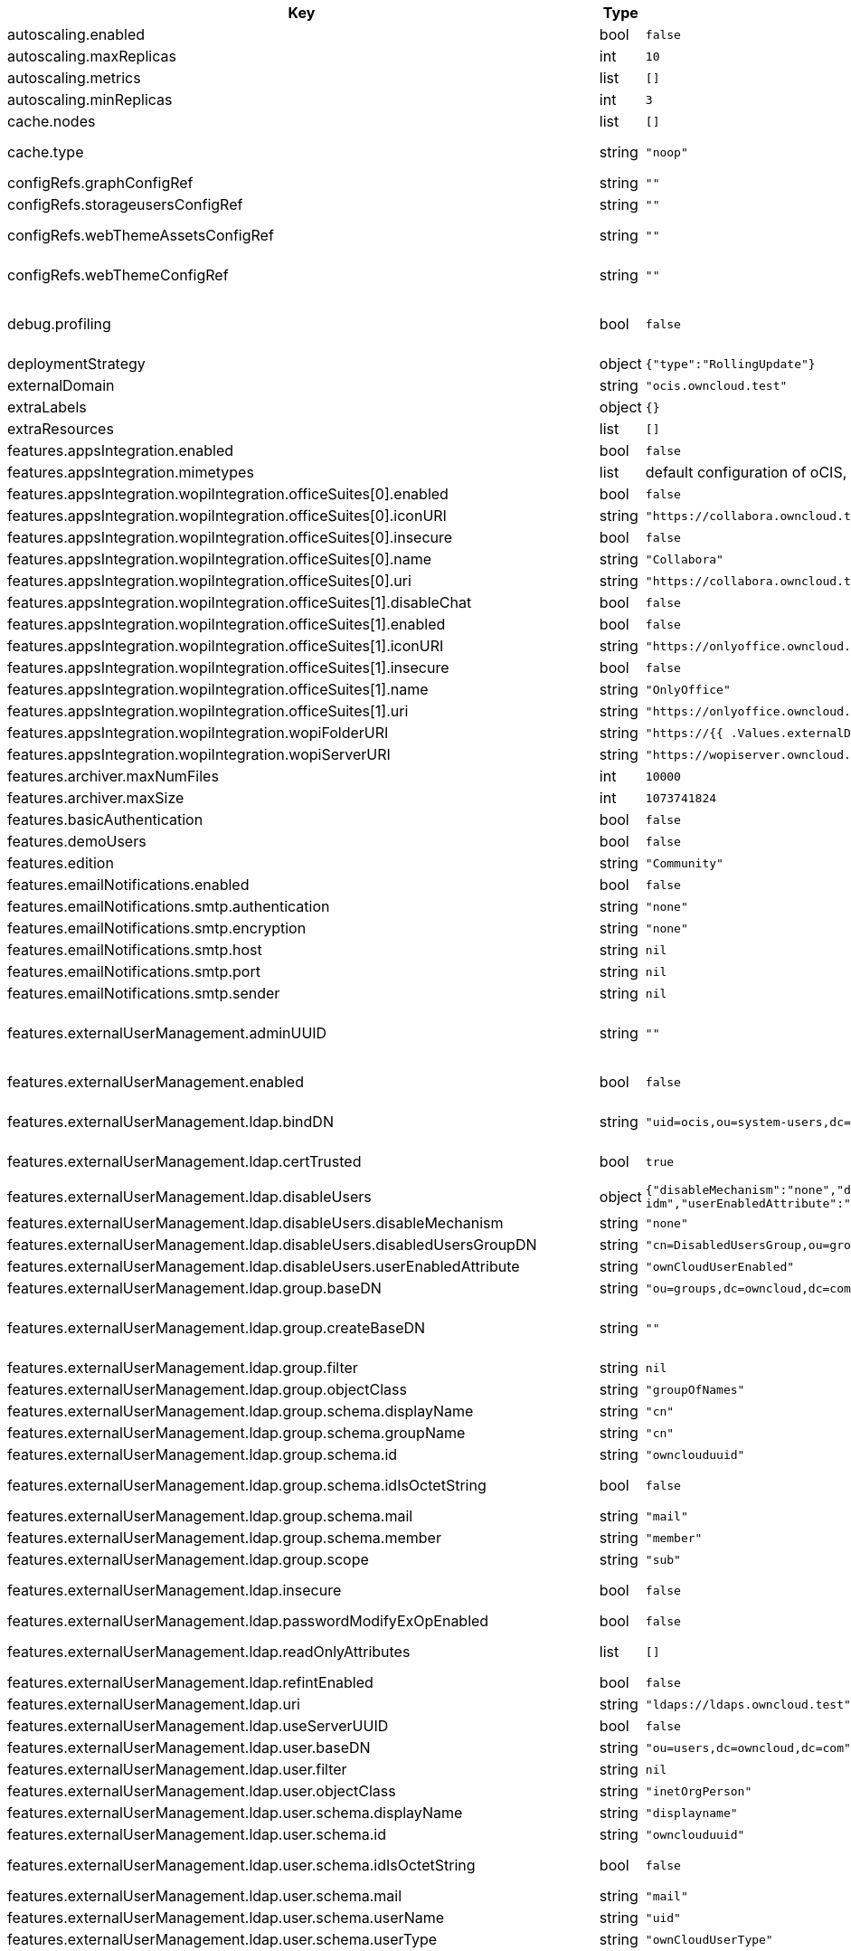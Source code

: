 [caption=]
.Values for the ocis Helm Chart
[width="100%",cols="~,~,~,~",options="header"]
|===
| Key
| Type
| Default
| Description
| autoscaling.enabled
a| [subs=-attributes]
+bool+
a| [subs=-attributes]
`false`
| Enables autoscaling. When set to `true`, `replicas` is no longer applied.
| autoscaling.maxReplicas
a| [subs=-attributes]
+int+
a| [subs=-attributes]
`10`
| Sets maximum replicas for autoscaling.
| autoscaling.metrics
a| [subs=-attributes]
+list+
a| [subs=-attributes]
`[]`
| Metrics to use for autoscaling
| autoscaling.minReplicas
a| [subs=-attributes]
+int+
a| [subs=-attributes]
`3`
| Sets minimum replicas for autoscaling.
| cache.nodes
a| [subs=-attributes]
+list+
a| [subs=-attributes]
`[]`
| Nodes of the cache to use.
| cache.type
a| [subs=-attributes]
+string+
a| [subs=-attributes]
`"noop"`
| Type of the cache to use. To disable the cache, set to "noop". Can be set to "redis", "redis-sentinel" or "etcd", then the address of Redis (Sentinel) / etcd node(s) needs to be set to `cache.nodes`.
| configRefs.graphConfigRef
a| [subs=-attributes]
+string+
a| [subs=-attributes]
`""`
| Reference to an existing graph config.
| configRefs.storageusersConfigRef
a| [subs=-attributes]
+string+
a| [subs=-attributes]
`""`
| Reference to an existing storage-users config.
| configRefs.webThemeAssetsConfigRef
a| [subs=-attributes]
+string+
a| [subs=-attributes]
`""`
| Optional reference to an existing web theme assets config. Will be mounted to /var/lib/ocis/web/assets/themes/owncloud/assets for Web. Does not get autogenerated. Hint: if you set this, you'll no longer be able to change the instance logo via the Web UI.
| configRefs.webThemeConfigRef
a| [subs=-attributes]
+string+
a| [subs=-attributes]
`""`
| Optional reference to an existing web theme config. Will be mounted to /var/lib/ocis/web/assets/themes/owncloud for Web. Does not get autogenerated. Hint: if you set this, you'll no longer be able to change the instance logo via the Web UI.
| debug.profiling
a| [subs=-attributes]
+bool+
a| [subs=-attributes]
`false`
| Profiling enables the http://<pod>:<debug-metrics>/debug/pprof endpoint to inspect various Go runtime internals. You can use the endpoint on your machine by forwarding the port, eg: `kubectl port-forward -n ocis pod/authbasic-8587dc9d64-fs24l 9147:9147` and then accessing the port on https://localhost:9147/debug/pprof or using the pprof command line tool: `go tool pprof -web http://localhost:9147/debug/pprof/symbol\?seconds\=10`
| deploymentStrategy
a| [subs=-attributes]
+object+
a| [subs=-attributes]
`{"type":"RollingUpdate"}`
| Deployment strategy.
| externalDomain
a| [subs=-attributes]
+string+
a| [subs=-attributes]
`"ocis.owncloud.test"`
| Domain where oCIS is reachable for the outside world
| extraLabels
a| [subs=-attributes]
+object+
a| [subs=-attributes]
`{}`
| Custom labels for all manifests
| extraResources
a| [subs=-attributes]
+list+
a| [subs=-attributes]
`[]`
| Extra resources to be included.
| features.appsIntegration.enabled
a| [subs=-attributes]
+bool+
a| [subs=-attributes]
`false`
| Enables the apps integration.
| features.appsIntegration.mimetypes
a| [subs=-attributes]
+list+
a| [subs=-attributes]
default configuration of oCIS, see https://doc.owncloud.com/ocis/next/deployment/services/s-list/app-registry.html#yaml-example[doc.owncloud.com]
| Mimetype configuration. Let's you configure a mimetypes' default application, if it is allowed to create a new file and more.
| features.appsIntegration.wopiIntegration.officeSuites[0].enabled
a| [subs=-attributes]
+bool+
a| [subs=-attributes]
`false`
| Enables the office suite.
| features.appsIntegration.wopiIntegration.officeSuites[0].iconURI
a| [subs=-attributes]
+string+
a| [subs=-attributes]
`"https://collabora.owncloud.test/favicon.ico"`
| URI for the icon of the office suite. Will be displayed to the users.
| features.appsIntegration.wopiIntegration.officeSuites[0].insecure
a| [subs=-attributes]
+bool+
a| [subs=-attributes]
`false`
| Disables SSL certificate checking for connections to the office suites http api. Not recommended for production installations.
| features.appsIntegration.wopiIntegration.officeSuites[0].name
a| [subs=-attributes]
+string+
a| [subs=-attributes]
`"Collabora"`
| Name of the office suite. Will be displayed to the users.
| features.appsIntegration.wopiIntegration.officeSuites[0].uri
a| [subs=-attributes]
+string+
a| [subs=-attributes]
`"https://collabora.owncloud.test"`
| URI of the office suite.
| features.appsIntegration.wopiIntegration.officeSuites[1].disableChat
a| [subs=-attributes]
+bool+
a| [subs=-attributes]
`false`
| Disables Chat functionality of OnlyOffice
| features.appsIntegration.wopiIntegration.officeSuites[1].enabled
a| [subs=-attributes]
+bool+
a| [subs=-attributes]
`false`
| Enables the office suite.
| features.appsIntegration.wopiIntegration.officeSuites[1].iconURI
a| [subs=-attributes]
+string+
a| [subs=-attributes]
`"https://onlyoffice.owncloud.test/web-apps/apps/documenteditor/main/resources/img/favicon.ico"`
| URI for the icon of the office suite. Will be displayed to the users.
| features.appsIntegration.wopiIntegration.officeSuites[1].insecure
a| [subs=-attributes]
+bool+
a| [subs=-attributes]
`false`
| Disables SSL certificate checking for connections to the office suites http api. Not recommended for production installations.
| features.appsIntegration.wopiIntegration.officeSuites[1].name
a| [subs=-attributes]
+string+
a| [subs=-attributes]
`"OnlyOffice"`
| Name of the office suite. Will be displayed to the users.
| features.appsIntegration.wopiIntegration.officeSuites[1].uri
a| [subs=-attributes]
+string+
a| [subs=-attributes]
`"https://onlyoffice.owncloud.test"`
| URI of the office suite.
| features.appsIntegration.wopiIntegration.wopiFolderURI
a| [subs=-attributes]
+string+
a| [subs=-attributes]
`"https://{{ .Values.externalDomain }}"`
| Base url to navigate back from the app to the containing folder in the file list.
| features.appsIntegration.wopiIntegration.wopiServerURI
a| [subs=-attributes]
+string+
a| [subs=-attributes]
`"https://wopiserver.owncloud.test"`
| URL of the https://github.com/cs3org/wopiserver[cs3org/wopiserver]. Can be deployed https://artifacthub.io/packages/helm/cs3org/wopiserver[with this Chart].
| features.archiver.maxNumFiles
a| [subs=-attributes]
+int+
a| [subs=-attributes]
`10000`
| Max number of files that can be packed into an archive.
| features.archiver.maxSize
a| [subs=-attributes]
+int+
a| [subs=-attributes]
`1073741824`
| Max size in bytes of the zip archive the archiver can create.
| features.basicAuthentication
a| [subs=-attributes]
+bool+
a| [subs=-attributes]
`false`
| Enable basic authentication. Not recommended for production installations.
| features.demoUsers
a| [subs=-attributes]
+bool+
a| [subs=-attributes]
`false`
| Create demo users on the first startup. Not recommended for production installations.
| features.edition
a| [subs=-attributes]
+string+
a| [subs=-attributes]
`"Community"`
| Edition of ownCloud Infinite Scale.
| features.emailNotifications.enabled
a| [subs=-attributes]
+bool+
a| [subs=-attributes]
`false`
| Enables email notifications. This features needs the secret from notificationsSmtpSecretRef present.
| features.emailNotifications.smtp.authentication
a| [subs=-attributes]
+string+
a| [subs=-attributes]
`"none"`
| Authentication method for the SMTP communication. Possible values are ‘login’, ‘plain’, ‘crammd5’, ‘none’
| features.emailNotifications.smtp.encryption
a| [subs=-attributes]
+string+
a| [subs=-attributes]
`"none"`
| Encryption method for the SMTP communication. Possible values are ‘starttls’, ‘ssl’, ‘ssltls’, ‘tls’ and ‘none’.
| features.emailNotifications.smtp.host
a| [subs=-attributes]
+string+
a| [subs=-attributes]
`nil`
| SMTP host to connect to.
| features.emailNotifications.smtp.port
a| [subs=-attributes]
+string+
a| [subs=-attributes]
`nil`
| Port of the SMTP host to connect to.
| features.emailNotifications.smtp.sender
a| [subs=-attributes]
+string+
a| [subs=-attributes]
`nil`
| Sender address of emails that will be sent. Example: 'ownCloud <noreply@example.com>'
| features.externalUserManagement.adminUUID
a| [subs=-attributes]
+string+
a| [subs=-attributes]
`""`
| UUID of the inital admin user. If the given value matches a user's value from `features.externalUserManagement.oidc.userIDClaim`, the admin role will be assigned. Consider that the UUID can be encoded in some LDAP deployment configurations like in .ldif files. These need to be decoded beforehand. Note: Enabling `roleAssignment` will disable `adminUUID`.
| features.externalUserManagement.enabled
a| [subs=-attributes]
+bool+
a| [subs=-attributes]
`false`
| Enables external user management (and disables internal user management). Needs an external OpenID Connect Identity Provider and an external LDAP server.
| features.externalUserManagement.ldap.bindDN
a| [subs=-attributes]
+string+
a| [subs=-attributes]
`"uid=ocis,ou=system-users,dc=owncloud,dc=test"`
| DN of the user to use to bind to the LDAP server. The password for the user needs to be set in the secret referenced by `secretRefs.ldapSecretRef` as `reva-ldap-bind-password`. The user needs to have permission to list users and groups.
| features.externalUserManagement.ldap.certTrusted
a| [subs=-attributes]
+bool+
a| [subs=-attributes]
`true`
| Set only to false, if the certificate of your LDAP secure service is not trusted. If set to false, you need to put the CA cert of the LDAP secure server into the secret referenced by "ldapCaRef"
| features.externalUserManagement.ldap.disableUsers
a| [subs=-attributes]
+object+
a| [subs=-attributes]
`{"disableMechanism":"none","disabledUsersGroupDN":"cn=DisabledUsersGroup,ou=groups,o=libregraph-idm","userEnabledAttribute":"ownCloudUserEnabled"}`
| When using external user management, users can be set as disabled by either belonging to a group or using an ldap attribute.
| features.externalUserManagement.ldap.disableUsers.disableMechanism
a| [subs=-attributes]
+string+
a| [subs=-attributes]
`"none"`
| Enables disabling users if configured as "attribute" or "group"
| features.externalUserManagement.ldap.disableUsers.disabledUsersGroupDN
a| [subs=-attributes]
+string+
a| [subs=-attributes]
`"cn=DisabledUsersGroup,ou=groups,o=libregraph-idm"`
| Group that a user can be added to and by that being marked as disabled.
| features.externalUserManagement.ldap.disableUsers.userEnabledAttribute
a| [subs=-attributes]
+string+
a| [subs=-attributes]
`"ownCloudUserEnabled"`
| Attribute to use for disabling users.
| features.externalUserManagement.ldap.group.baseDN
a| [subs=-attributes]
+string+
a| [subs=-attributes]
`"ou=groups,dc=owncloud,dc=com"`
| Search base DN for looking up LDAP groups.
| features.externalUserManagement.ldap.group.createBaseDN
a| [subs=-attributes]
+string+
a| [subs=-attributes]
`""`
| BaseDN where new groups are created and are considered as editable. All existing groups with a DN outside the `features.externalUserManagement.ldap.group.createBaseDN` will be treated as read-only groups. Defaults to the value `features.externalUserManagement.ldap.group.baseDN`. Only applicable if `features.externalUserManagement.ldap.writeable` is set to `true`
| features.externalUserManagement.ldap.group.filter
a| [subs=-attributes]
+string+
a| [subs=-attributes]
`nil`
| LDAP filter to add to the default filters for group searches.
| features.externalUserManagement.ldap.group.objectClass
a| [subs=-attributes]
+string+
a| [subs=-attributes]
`"groupOfNames"`
| The object class to use for groups in the default group search filter like `groupOfNames`.
| features.externalUserManagement.ldap.group.schema.displayName
a| [subs=-attributes]
+string+
a| [subs=-attributes]
`"cn"`
| LDAP Attribute to use for the displayname of groups (often the same as groupname attribute).
| features.externalUserManagement.ldap.group.schema.groupName
a| [subs=-attributes]
+string+
a| [subs=-attributes]
`"cn"`
| LDAP Attribute to use for the name of groups.
| features.externalUserManagement.ldap.group.schema.id
a| [subs=-attributes]
+string+
a| [subs=-attributes]
`"ownclouduuid"`
| LDAP Attribute to use as the unique ID for groups. This should be a stable globally unique ID like a UUID.
| features.externalUserManagement.ldap.group.schema.idIsOctetString
a| [subs=-attributes]
+bool+
a| [subs=-attributes]
`false`
| Set this to true if the defined `id` attribute for groups is of the `OCTETSTRING` syntax. This is e.g. required when using the `objectGUID` attribute of Active Directory for the group ID`s.
| features.externalUserManagement.ldap.group.schema.mail
a| [subs=-attributes]
+string+
a| [subs=-attributes]
`"mail"`
| LDAP Attribute to use for the email address of groups (can be empty).
| features.externalUserManagement.ldap.group.schema.member
a| [subs=-attributes]
+string+
a| [subs=-attributes]
`"member"`
| LDAP Attribute that is used for group members.
| features.externalUserManagement.ldap.group.scope
a| [subs=-attributes]
+string+
a| [subs=-attributes]
`"sub"`
| LDAP search scope to use when looking up groups. Supported values are `base`, `one` and `sub`.
| features.externalUserManagement.ldap.insecure
a| [subs=-attributes]
+bool+
a| [subs=-attributes]
`false`
| For self signed certificates, consider to put the CA cert of the LDAP secure server into the secret referenced by "ldapCaRef" Not recommended for production installations.
| features.externalUserManagement.ldap.passwordModifyExOpEnabled
a| [subs=-attributes]
+bool+
a| [subs=-attributes]
`false`
| Use the Password Modify Extended Operation for updating user passwords.
| features.externalUserManagement.ldap.readOnlyAttributes
a| [subs=-attributes]
+list+
a| [subs=-attributes]
`[]`
| If the LDAP server is set to writable in general, some user attributes can be restricted to read only in the UI. Note: This only disables editing in the UI. The readonly permissions need to be enforced in the LDAP server itself.
| features.externalUserManagement.ldap.refintEnabled
a| [subs=-attributes]
+bool+
a| [subs=-attributes]
`false`
| Signals that the LDAP server has the refint plugin enabled, which makes some actions not needed.
| features.externalUserManagement.ldap.uri
a| [subs=-attributes]
+string+
a| [subs=-attributes]
`"ldaps://ldaps.owncloud.test"`
| URI to connect to the LDAP secure server.
| features.externalUserManagement.ldap.useServerUUID
a| [subs=-attributes]
+bool+
a| [subs=-attributes]
`false`
| If set to true, rely on the LDAP Server to generate a unique ID for users and groups, like when using 'entryUUID' as the user ID attribute.
| features.externalUserManagement.ldap.user.baseDN
a| [subs=-attributes]
+string+
a| [subs=-attributes]
`"ou=users,dc=owncloud,dc=com"`
| Search base DN for looking up LDAP users.
| features.externalUserManagement.ldap.user.filter
a| [subs=-attributes]
+string+
a| [subs=-attributes]
`nil`
| LDAP filter to add to the default filters for user search like `(objectclass=ownCloud)`.
| features.externalUserManagement.ldap.user.objectClass
a| [subs=-attributes]
+string+
a| [subs=-attributes]
`"inetOrgPerson"`
| The object class to use for users in the default user search filter like `inetOrgPerson`.
| features.externalUserManagement.ldap.user.schema.displayName
a| [subs=-attributes]
+string+
a| [subs=-attributes]
`"displayname"`
| LDAP Attribute to use for the displayname of users.
| features.externalUserManagement.ldap.user.schema.id
a| [subs=-attributes]
+string+
a| [subs=-attributes]
`"ownclouduuid"`
| LDAP Attribute to use as the unique id for users. This should be a stable globally unique id like a UUID.
| features.externalUserManagement.ldap.user.schema.idIsOctetString
a| [subs=-attributes]
+bool+
a| [subs=-attributes]
`false`
| Set this to true if the defined `id` attribute for users is of the `OCTETSTRING` syntax. This is e.g. required when using the `objectGUID` attribute of Active Directory for the user ID`s.
| features.externalUserManagement.ldap.user.schema.mail
a| [subs=-attributes]
+string+
a| [subs=-attributes]
`"mail"`
| LDAP Attribute to use for the email address of users.
| features.externalUserManagement.ldap.user.schema.userName
a| [subs=-attributes]
+string+
a| [subs=-attributes]
`"uid"`
| LDAP Attribute to use for username of users.
| features.externalUserManagement.ldap.user.schema.userType
a| [subs=-attributes]
+string+
a| [subs=-attributes]
`"ownCloudUserType"`
| LDAP Attribute to distinguish between 'Member' and 'Guest' users. Default is 'ownCloudUserType'.
| features.externalUserManagement.ldap.user.scope
a| [subs=-attributes]
+string+
a| [subs=-attributes]
`"sub"`
| LDAP search scope to use when looking up users. Supported values are `base`, `one` and `sub`.
| features.externalUserManagement.ldap.user.substringFilterType
a| [subs=-attributes]
+string+
a| [subs=-attributes]
`"any"`
| Type of substring search filter to use for substring searches for users. Possible values: `initial` for doing prefix only searches, `final` for doing suffix only searches or `any` for doing full substring searches
| features.externalUserManagement.ldap.writeable
a| [subs=-attributes]
+bool+
a| [subs=-attributes]
`true`
| Writeable configures if oCIS is allowed to write to the LDAP server, to eg. create or edit users.
| features.externalUserManagement.oidc.accessTokenVerifyMethod
a| [subs=-attributes]
+string+
a| [subs=-attributes]
`"jwt"`
| OIDC Acces Token Verify Method Set to "jwt" or "none"
| features.externalUserManagement.oidc.editAccountLink
a| [subs=-attributes]
+string+
a| [subs=-attributes]
`""`
| Link to the OIDC provider's user accessible account editing page. This will be shown to the user on the personal account page. When using Keycloak with the a realm named "ocis" this could point to eg. https://keycloak.owncloud.test/realms/ocis/account/
| features.externalUserManagement.oidc.issuerURI
a| [subs=-attributes]
+string+
a| [subs=-attributes]
`"https://idp.owncloud.test/realms/ocis"`
| Issuer URI of the OpenID Connect Identity Provider. If the IDP doesn't have valid / trusted SSL certificates, certificate validation can be disabled with the `insecure.oidcIdpInsecure` option.
| features.externalUserManagement.oidc.roleAssignment
a| [subs=-attributes]
+object+
a| [subs=-attributes]
`{"claim":"roles","enabled":false,"mapping":[{"claim_value":"ocisAdmin","role_name":"admin"},{"claim_value":"ocisSpaceAdmin","role_name":"spaceadmin"},{"claim_value":"ocisUser","role_name":"user"},{"claim_value":"ocisGuest","role_name":"guest"}]}`
| Configure OIDC role assignment. If activated, oCIS will read the role assigment from the OIDC token, see xref:{s-path}/proxy.adoc#automatic-role-assignments[Automatic Role Assignments]
| features.externalUserManagement.oidc.roleAssignment.claim
a| [subs=-attributes]
+string+
a| [subs=-attributes]
`"roles"`
| The name of the OIDC claim holding the role assignment
| features.externalUserManagement.oidc.roleAssignment.mapping
a| [subs=-attributes]
+list+
a| [subs=-attributes]
`[{"claim_value":"ocisAdmin","role_name":"admin"},{"claim_value":"ocisSpaceAdmin","role_name":"spaceadmin"},{"claim_value":"ocisUser","role_name":"user"},{"claim_value":"ocisGuest","role_name":"guest"}]`
| Configure the mapping for the role assignment
| features.externalUserManagement.oidc.sessionManagementLink
a| [subs=-attributes]
+string+
a| [subs=-attributes]
`""`
| Link to the OIDC provider's user accessible session management. This will be shown to the user on the personal account page. When using Keycloak with the a realm named "ocis" this could point to eg. https://keycloak.owncloud.test/realms/ocis/account/
| features.externalUserManagement.oidc.userIDClaim
a| [subs=-attributes]
+string+
a| [subs=-attributes]
`"ocis.user.uuid"`
| Claim to take an unique user identifier from. It will be used to look up the user on the LDAP server.
| features.externalUserManagement.oidc.userIDClaimAttributeMapping
a| [subs=-attributes]
+string+
a| [subs=-attributes]
`"userid"`
| Attribute mapping of for the userIDClaim. Set to `userid` if the claim specified in `...oidc.userIDClaim` holds the value of the ldap user attribute specified in `...ldap.user.schema.id`. Set to `mail` if the claim specified in `...oidc.userIDClaim` holds the value of the ldap user attribute specified in  `...ldap.user.schema.mail`. Set to `username` if the claim specified in `...oidc.userIDClaim` holds the value of the ldap user attribute specified in `...ldap.user.schema.userName`.
| features.externalUserManagement.oidc.webClientID
a| [subs=-attributes]
+string+
a| [subs=-attributes]
`"web"`
| Specify the client ID which the web frontend will use
| features.gdprReport.integrations
a| [subs=-attributes]
+object+
a| [subs=-attributes]
`{"keycloak":{"basePath":"https://keycloak.owncloud.test","clientID":"gdpr-exporter","clientRealm":"master","enabled":false,"insecure":false,"userRealm":"oCIS"}}`
| Controls the separate GDPR integrations
| features.gdprReport.integrations.keycloak.basePath
a| [subs=-attributes]
+string+
a| [subs=-attributes]
`"https://keycloak.owncloud.test"`
| Base URI of keycloak.
| features.gdprReport.integrations.keycloak.clientID
a| [subs=-attributes]
+string+
a| [subs=-attributes]
`"gdpr-exporter"`
| Client ID to authenticate against keycloak with.
| features.gdprReport.integrations.keycloak.clientRealm
a| [subs=-attributes]
+string+
a| [subs=-attributes]
`"master"`
| Realm that the client ID is configured in, usually master.
| features.gdprReport.integrations.keycloak.enabled
a| [subs=-attributes]
+bool+
a| [subs=-attributes]
`false`
| Enable keycloak data export.
| features.gdprReport.integrations.keycloak.insecure
a| [subs=-attributes]
+bool+
a| [subs=-attributes]
`false`
| Disables SSL certificate checking for connections to the GDPR export service. Not recommended for production installations.
| features.gdprReport.integrations.keycloak.userRealm
a| [subs=-attributes]
+string+
a| [subs=-attributes]
`"oCIS"`
| Realm that the users are in.
| features.policies.enabled
a| [subs=-attributes]
+bool+
a| [subs=-attributes]
`false`
| Enables policies
| features.policies.engineTimeout
a| [subs=-attributes]
+string+
a| [subs=-attributes]
`"10s"`
| Sets the timeout the rego expression evaluation can take. The timeout can be set as number followed by a unit identifier like ms, s, etc. Rules default to deny if the timeout was reached.
| features.policies.policies
a| [subs=-attributes]
+list+
a| [subs=-attributes]
`[]`
| Sets the policies. Each policy file is defined by a `fileName` and a `content`. The content takes the rego script as text. For further information, please have a look at https://doc.owncloud.com/ocis/next/deployment/services/s-list/policies.html Attention: All scripts provided here will end up in a ConfigMap. The data stored in a ConfigMap cannot exceed 1 MiB. see https://kubernetes.io/docs/concepts/configuration/configmap/#:~:text=The%20data%20stored%20in%20a,separate%20database%20or%20file%20service.
| features.quotas.default
a| [subs=-attributes]
+string+
a| [subs=-attributes]
`nil`
| Sets the default quota for spaces in bytes. So 1000 sets the default quota to 1KB. 0 means unlimited.
| features.quotas.max
a| [subs=-attributes]
+string+
a| [subs=-attributes]
`nil`
| Sets the maximum quota for spaces in bytes. So 1000 sets the max quota to 1KB.
| features.quotas.roles
a| [subs=-attributes]
+object+
a| [subs=-attributes]
`{}`
| Sets specific quotas for roles
| features.roles.customRoles
a| [subs=-attributes]
+string+
a| [subs=-attributes]
`""`
| Define the roles by providing the JSON text here.
| features.roles.customRolesConfigRef
a| [subs=-attributes]
+string+
a| [subs=-attributes]
`nil`
| Define the roles by specifying a name of a ConfigMap which already contains the the role description (might also be defined in the `extraResources` section). The ConfigMap needs to contain a file named `custom-roles.json` which holds the role description in JSON format Please note that you have to restart the settings service manually if you change the content of you ConfigMap.
| features.sharing.publiclink.writeableShareMustHavePassword
a| [subs=-attributes]
+bool+
a| [subs=-attributes]
`false`
| Enforce a password on writable public link shares.
| features.sharing.users.resharing
a| [subs=-attributes]
+bool+
a| [subs=-attributes]
`true`
| Allow a share receiver to share the share with a 3rd person.
| features.sharing.users.search.minLengthLimit
a| [subs=-attributes]
+int+
a| [subs=-attributes]
`3`
| Minimum number of characters to enter before a client should start a search for Share receivers. This setting can be used to customize the user experience if e.g too many results are displayed.
| features.virusscan.enabled
a| [subs=-attributes]
+bool+
a| [subs=-attributes]
`false`
| Enables virus scanning
| features.virusscan.icap
a| [subs=-attributes]
+object+
a| [subs=-attributes]
`{"service":"avscan","timeout":300,"url":"icap://127.0.0.1:1344"}`
| Define icap parameters
| features.virusscan.icap.service
a| [subs=-attributes]
+string+
a| [subs=-attributes]
`"avscan"`
| Sets the service to be used in icap
| features.virusscan.icap.timeout
a| [subs=-attributes]
+int+
a| [subs=-attributes]
`300`
| Sets the timeout for icap scans
| features.virusscan.icap.url
a| [subs=-attributes]
+string+
a| [subs=-attributes]
`"icap://127.0.0.1:1344"`
| Sets the icap url
| features.virusscan.infectedFileHandling
a| [subs=-attributes]
+string+
a| [subs=-attributes]
`"delete"`
| Define what should happen with infected files. Supported options are: 'delete', 'continue' and 'abort '. Delete will delete the file. Continue will mark the file as infected but continues further processing. Abort will keep the file in the uploads folder for further admin inspection and will not move it to its final destination.
| features.virusscan.maxScanSize
a| [subs=-attributes]
+string+
a| [subs=-attributes]
`nil`
| Sets a maximum file size for scans. Only this many bytes of a file will be scanned. 0 means unlimited and is the default. Usable common abbreviations: [KB, KiB, GB, GiB, TB, TiB, PB, PiB, EB, EiB], example: 2GB.
| http.cors.allow_origins
a| [subs=-attributes]
+list+
a| [subs=-attributes]
`[]`
|
| image.pullPolicy
a| [subs=-attributes]
+string+
a| [subs=-attributes]
`"IfNotPresent"`
| Image pull policy
| image.pullSecrets
a| [subs=-attributes]
+list+
a| [subs=-attributes]
`[]`
| Names of the secret containing the credentials to pull an image from the registry. More information how a secret can be defined at https://kubernetes.io/docs/tasks/configure-pod-container/pull-image-private-registry/  *Note:* These secrets also apply to initContainers, so you need to provide secrets for the initContainer image here as well.
| image.repository
a| [subs=-attributes]
+string+
a| [subs=-attributes]
`"owncloud/ocis"`
| Image repository
| image.sha
a| [subs=-attributes]
+string+
a| [subs=-attributes]
`""`
| Image sha / digest (optional).
| image.tag
a| [subs=-attributes]
+string+
a| [subs=-attributes]
`""`
| Image tag. Defaults to the chart's appVersion.
| ingress.annotations
a| [subs=-attributes]
+object+
a| [subs=-attributes]
`{}`
| Ingress annotations.
| ingress.enabled
a| [subs=-attributes]
+bool+
a| [subs=-attributes]
`false`
| Enables the Ingress.
| ingress.ingressClassName
a| [subs=-attributes]
+string+
a| [subs=-attributes]
`nil`
| Ingress class to use. Uses the default ingress class if not set.
| ingress.labels
a| [subs=-attributes]
+object+
a| [subs=-attributes]
`{}`
| Labels for the ingress.
| ingress.tls
a| [subs=-attributes]
+list+
a| [subs=-attributes]
`[]`
| Ingress TLS configuration.
| initContainerImage.pullPolicy
a| [subs=-attributes]
+string+
a| [subs=-attributes]
`"IfNotPresent"`
| Image pull policy
| initContainerImage.repository
a| [subs=-attributes]
+string+
a| [subs=-attributes]
`"busybox"`
| Image repository
| initContainerImage.sha
a| [subs=-attributes]
+string+
a| [subs=-attributes]
`""`
| Image sha / digest (optional).
| initContainerImage.tag
a| [subs=-attributes]
+string+
a| [subs=-attributes]
`"stable"`
| Image tag.
| insecure.ocisHttpApiInsecure
a| [subs=-attributes]
+bool+
a| [subs=-attributes]
`false`
| Disables SSL certificate checking for connections to the oCIS http apis. Not recommended for production installations.
| insecure.oidcIdpInsecure
a| [subs=-attributes]
+bool+
a| [subs=-attributes]
`false`
| Disables SSL certificate checking for connections to the openID connect identity provider. Not recommended for production installations.
| jobResources
a| [subs=-attributes]
+object+
a| [subs=-attributes]
`{}`
| Default resources to apply to all jobs in services, except per-service resources configuration in `services.<service-name>.jobResources` is set. Best practice is to: - set memory request == memory limit (compare to https://home.robusta.dev/blog/kubernetes-memory-limit) - set cpu request and omit cpu limit (compare to https://home.robusta.dev/blog/stop-using-cpu-limits)
| logging.color
a| [subs=-attributes]
+string+
a| [subs=-attributes]
`"false"`
| Activates colorized log output. Not recommended for production installations.
| logging.level
a| [subs=-attributes]
+string+
a| [subs=-attributes]
`"info"`
| Log level. Valid values: `panic`, `fatal`, `error`, `warn`, `info`, `debug`, `trace`.
| logging.pretty
a| [subs=-attributes]
+string+
a| [subs=-attributes]
`"false"`
| Activates pretty log output. Not recommended for production installations.
| messagingSystem.external.cluster
a| [subs=-attributes]
+string+
a| [subs=-attributes]
`"ocis-cluster"`
| Cluster name to use with the messaging system.
| messagingSystem.external.enabled
a| [subs=-attributes]
+bool+
a| [subs=-attributes]
`false`
| Use an external NATS messaging system instead of the internal one. Recommended for all production instances. Needs to be used if HighAvailability is needed. Needs to be used if oCIS shall be used by more than a 2-digit user count.
| messagingSystem.external.endpoint
a| [subs=-attributes]
+string+
a| [subs=-attributes]
`"nats.ocis-nats.svc.cluster.local:4222"`
| Endpoint of the messaging system.
| messagingSystem.external.tls.certTrusted
a| [subs=-attributes]
+bool+
a| [subs=-attributes]
`true`
| Set only to false, if the certificate of your messaging system service is not trusted. If set to false, you need to put the CA cert of the messaging system server into the secret referenced by "messagingSystemCaRef"
| messagingSystem.external.tls.enabled
a| [subs=-attributes]
+bool+
a| [subs=-attributes]
`true`
| Enables TLS encrypted communication with the messaging system. Recommended for production installations.
| messagingSystem.external.tls.insecure
a| [subs=-attributes]
+bool+
a| [subs=-attributes]
`false`
| For self signed certificates, consider to put the CA cert of the messaging system secure server into the secret referenced by "messagingSystemCaRef" Not recommended for production installations.
| monitoring
a| [subs=-attributes]
+object+
a| [subs=-attributes]
`{"enabled":false,"interval":"60s","scrapeTimeout":"60s"}`
| Service monitoring configuration. Requires the monitoring.coreos.com/v1 CRDs to be installed.
| monitoring.enabled
a| [subs=-attributes]
+bool+
a| [subs=-attributes]
`false`
| Enable service monitoring.
| monitoring.interval
a| [subs=-attributes]
+string+
a| [subs=-attributes]
`"60s"`
| Interval at which to scrape metrics.
| monitoring.scrapeTimeout
a| [subs=-attributes]
+string+
a| [subs=-attributes]
`"60s"`
| Scrape timeout.
| namespaceOverride
a| [subs=-attributes]
+string+
a| [subs=-attributes]
`nil`
| Override the deployment namespace of all resources in this Helm chart.
| podDisruptionBudget
a| [subs=-attributes]
+object+
a| [subs=-attributes]
`{}`
|
| registry.nodes
a| [subs=-attributes]
+list+
a| [subs=-attributes]
`[]`
| Nodes of the service registry to use.
| registry.type
a| [subs=-attributes]
+string+
a| [subs=-attributes]
`"kubernetes"`
| Configure the service registry type. Defaults to "kubernetes". Can be set to "etcd" or "nats", then the address of etcd / nats node(s) needs to be set to `registry.nodes`.
| replicas
a| [subs=-attributes]
+int+
a| [subs=-attributes]
`1`
| Number of replicas for each scalable service. Has no effect when `autoscaling.enabled` is set to `true`.
| resources
a| [subs=-attributes]
+object+
a| [subs=-attributes]
`{}`
| Default resources to apply to all services, except per-service resources configuration in `services.<service-name>.resources` is set. Best practice is to: - set memory request == memory limit (compare to https://home.robusta.dev/blog/kubernetes-memory-limit) - set cpu request and omit cpu limit (compare to https://home.robusta.dev/blog/stop-using-cpu-limits)
| secretRefs.adminUserSecretRef
a| [subs=-attributes]
+string+
a| [subs=-attributes]
`""`
| Reference to an existing admin user secret (see xref:{secrets}[Secrets]). Not used if `features.externalUserManagement.enabled` equals `true`.
| secretRefs.gdprExportClientSecretRef
a| [subs=-attributes]
+string+
a| [subs=-attributes]
`""`
| Reference to an existing keycloak client secret, used for the GDPR export. Only used if features.externalUserManagement.gdprExport.enabled equals true.
| secretRefs.idpSecretRef
a| [subs=-attributes]
+string+
a| [subs=-attributes]
`""`
| Reference to an existing IDP secret (see xref:{secrets}[Secrets]). Not used if `features.externalUserManagement.enabled` equals `true`.
| secretRefs.jwtSecretRef
a| [subs=-attributes]
+string+
a| [subs=-attributes]
`""`
| Reference to an existing JWT secret (see xref:{secrets}[Secrets]).
| secretRefs.ldapCaRef
a| [subs=-attributes]
+string+
a| [subs=-attributes]
`""`
| Reference to an existing LDAP certificate authority secret (see xref:{secrets}[Secrets])
| secretRefs.ldapCertRef
a| [subs=-attributes]
+string+
a| [subs=-attributes]
`""`
| Reference to an existing LDAP cert secret (see xref:{secrets}[Secrets]). Not used if `features.externalUserManagement.enabled` equals `true`.
| secretRefs.ldapSecretRef
a| [subs=-attributes]
+string+
a| [subs=-attributes]
`""`
| Reference to an existing LDAP bind secret (see xref:{secrets}[Secrets]).
| secretRefs.machineAuthApiKeySecretRef
a| [subs=-attributes]
+string+
a| [subs=-attributes]
`""`
| Reference to an existing machine auth api key secret (see xref:{secrets}[Secrets])
| secretRefs.messagingSystemCaRef
a| [subs=-attributes]
+string+
a| [subs=-attributes]
`""`
| Reference to an existing messaging system certificate authority secret (see xref:{secrets}[Secrets])
| secretRefs.notificationsSmtpSecretRef
a| [subs=-attributes]
+string+
a| [subs=-attributes]
`""`
| Reference to an existing SMTP email server settings secret (see xref:{secrets}[Secrets]). Not used if `features.emailNotifications.enabled` equals `false`.
| secretRefs.s3CredentialsSecretRef
a| [subs=-attributes]
+string+
a| [subs=-attributes]
`""`
| Reference to an existing s3 secret (see xref:{secrets}[Secrets]) If not filled in, will attempt to use values in `.storageusers.storageBackend.s3.driverConfig.s3ng` instead.
| secretRefs.storagesystemJwtSecretRef
a| [subs=-attributes]
+string+
a| [subs=-attributes]
`""`
| Reference to an existing storage-system JWT secret (see xref:{secrets}[Secrets])
| secretRefs.storagesystemSecretRef
a| [subs=-attributes]
+string+
a| [subs=-attributes]
`""`
| Reference to an existing storage-system secret (see xref:{secrets}[Secrets])
| secretRefs.thumbnailsSecretRef
a| [subs=-attributes]
+string+
a| [subs=-attributes]
`""`
| Reference to an existing thumbnails transfer secret (see xref:{secrets}[Secrets])
| secretRefs.transferSecretSecretRef
a| [subs=-attributes]
+string+
a| [subs=-attributes]
`""`
| Reference to an existing transfer secret (see xref:{secrets}[Secrets])
| securityContext.fsGroup
a| [subs=-attributes]
+int+
a| [subs=-attributes]
`1000`
| File system group for all volumes.
| securityContext.fsGroupChangePolicy
a| [subs=-attributes]
+string+
a| [subs=-attributes]
`"OnRootMismatch"`
| File system group change policy for all volumes. Possible values "Always" and "OnRootMismatch". This will also apply to all services' chownInitContainer.
| securityContext.runAsGroup
a| [subs=-attributes]
+int+
a| [subs=-attributes]
`1000`
| Group ID that all processes within any containers will run with.
| securityContext.runAsUser
a| [subs=-attributes]
+int+
a| [subs=-attributes]
`1000`
| User ID that all processes within any containers will run with.
| services.antivirus
a| [subs=-attributes]
+object+
a| [subs=-attributes]
see detailed service configuration options below
| ANTIVIRUS service. Not used if `features.virusscan.enabled` equals `false`.
| services.antivirus.affinity
a| [subs=-attributes]
+object+
a| [subs=-attributes]
`{}`
| Affinity settings for the antivirus service. See the documentation of this setting in approvider for examples.
| services.antivirus.autoscaling
a| [subs=-attributes]
+object+
a| [subs=-attributes]
`{}`
| Per-service autoscaling. Overrides the default setting from `autoscaling` if set.
| services.antivirus.extraLabels
a| [subs=-attributes]
+object+
a| [subs=-attributes]
`{}`
| Per-service custom labels
| services.antivirus.podDisruptionBudget
a| [subs=-attributes]
+object+
a| [subs=-attributes]
`{}`
| Per-service PodDisruptionBudget. Overrides the default setting from `podDisruptionBudget` if set.
| services.antivirus.resources
a| [subs=-attributes]
+object+
a| [subs=-attributes]
`{}`
| Per-service resources configuration. Overrides the default setting from `resources` if set.
| services.appprovider
a| [subs=-attributes]
+object+
a| [subs=-attributes]
see detailed service configuration options below
| APP PROVIDER service. Not used if `features.appsIntegration.enabled` equals `false`.
| services.appprovider.affinity
a| [subs=-attributes]
+object+
a| [subs=-attributes]
`{}`
| Affinity settings for the approvider service.
| services.appprovider.extraLabels
a| [subs=-attributes]
+object+
a| [subs=-attributes]
`{}`
| Per-service custom labels
| services.appprovider.resources
a| [subs=-attributes]
+object+
a| [subs=-attributes]
`{}`
| Per-service resources configuration. Overrides the default setting from `resources` if set.
| services.appregistry
a| [subs=-attributes]
+object+
a| [subs=-attributes]
see detailed service configuration options below
| APP REGISTRY service. Not used if `features.appsIntegration.enabled` equals `false`.
| services.appregistry.affinity
a| [subs=-attributes]
+object+
a| [subs=-attributes]
`{}`
| Affinity settings for the appregistry service. See the documentation of this setting in approvider for examples.
| services.appregistry.extraLabels
a| [subs=-attributes]
+object+
a| [subs=-attributes]
`{}`
| Per-service custom labels
| services.appregistry.resources
a| [subs=-attributes]
+object+
a| [subs=-attributes]
`{}`
| Per-service resources configuration. Overrides the default setting from `resources` if set.
| services.audit
a| [subs=-attributes]
+object+
a| [subs=-attributes]
see detailed service configuration options below
| AUDIT service.
| services.audit.affinity
a| [subs=-attributes]
+object+
a| [subs=-attributes]
`{}`
| Affinity settings for the audit service. See the documentation of this setting in approvider for examples.
| services.audit.autoscaling
a| [subs=-attributes]
+object+
a| [subs=-attributes]
`{}`
| Per-service autoscaling. Overrides the default setting from `autoscaling` if set.
| services.audit.extraLabels
a| [subs=-attributes]
+object+
a| [subs=-attributes]
`{}`
| Per-service custom labels
| services.audit.podDisruptionBudget
a| [subs=-attributes]
+object+
a| [subs=-attributes]
`{}`
| Per-service PodDisruptionBudget. Overrides the default setting from `podDisruptionBudget` if set.
| services.audit.resources
a| [subs=-attributes]
+object+
a| [subs=-attributes]
`{}`
| Per-service resources configuration. Overrides the default setting from `resources` if set.
| services.authbasic
a| [subs=-attributes]
+object+
a| [subs=-attributes]
see detailed service configuration options below
| AUTH BASIC service. Not used if `features.externalUserManagement.enabled` equals `true`.
| services.authbasic.affinity
a| [subs=-attributes]
+object+
a| [subs=-attributes]
`{}`
| Affinity settings for the authbasic service. See the documentation of this setting in approvider for examples.
| services.authbasic.autoscaling
a| [subs=-attributes]
+object+
a| [subs=-attributes]
`{}`
| Per-service autoscaling. Overrides the default setting from `autoscaling` if set.
| services.authbasic.extraLabels
a| [subs=-attributes]
+object+
a| [subs=-attributes]
`{}`
| Per-service custom labels
| services.authbasic.podDisruptionBudget
a| [subs=-attributes]
+object+
a| [subs=-attributes]
`{}`
| Per-service PodDisruptionBudget. Overrides the default setting from `podDisruptionBudget` if set.
| services.authbasic.resources
a| [subs=-attributes]
+object+
a| [subs=-attributes]
`{}`
| Per-service resources configuration. Overrides the default setting from `resources` if set.
| services.authmachine
a| [subs=-attributes]
+object+
a| [subs=-attributes]
see detailed service configuration options below
| AUTH MACHINE service.
| services.authmachine.affinity
a| [subs=-attributes]
+object+
a| [subs=-attributes]
`{}`
| Affinity settings for the authmachine service. See the documentation of this setting in approvider for examples.
| services.authmachine.autoscaling
a| [subs=-attributes]
+object+
a| [subs=-attributes]
`{}`
| Per-service autoscaling. Overrides the default setting from `autoscaling` if set.
| services.authmachine.extraLabels
a| [subs=-attributes]
+object+
a| [subs=-attributes]
`{}`
| Per-service custom labels
| services.authmachine.podDisruptionBudget
a| [subs=-attributes]
+object+
a| [subs=-attributes]
`{}`
| Per-service PodDisruptionBudget. Overrides the default setting from `podDisruptionBudget` if set.
| services.authmachine.resources
a| [subs=-attributes]
+object+
a| [subs=-attributes]
`{}`
| Per-service resources configuration. Overrides the default setting from `resources` if set.
| services.eventhistory
a| [subs=-attributes]
+object+
a| [subs=-attributes]
see detailed service configuration options below
| EVENT HISTORY service.
| services.eventhistory.affinity
a| [subs=-attributes]
+object+
a| [subs=-attributes]
`{}`
| Affinity settings for the eventhistory service. See the documentation of this setting in approvider for examples.
| services.eventhistory.autoscaling
a| [subs=-attributes]
+object+
a| [subs=-attributes]
`{}`
| Per-service autoscaling. Overrides the default setting from `autoscaling` if set.
| services.eventhistory.extraLabels
a| [subs=-attributes]
+object+
a| [subs=-attributes]
`{}`
| Per-service custom labels
| services.eventhistory.podDisruptionBudget
a| [subs=-attributes]
+object+
a| [subs=-attributes]
`{}`
| Per-service PodDisruptionBudget. Overrides the default setting from `podDisruptionBudget` if set.
| services.eventhistory.resources
a| [subs=-attributes]
+object+
a| [subs=-attributes]
`{}`
| Per-service resources configuration. Overrides the default setting from `resources` if set.
| services.eventhistory.store
a| [subs=-attributes]
+object+
a| [subs=-attributes]
`{}`
| Per-service store configuration for the eventhistory service. Overrides the default setting from `store` if set.
| services.frontend
a| [subs=-attributes]
+object+
a| [subs=-attributes]
see detailed service configuration options below
| FRONTEND service.
| services.frontend.affinity
a| [subs=-attributes]
+object+
a| [subs=-attributes]
`{}`
| Affinity settings for the frontend service. See the documentation of this setting in approvider for examples.
| services.frontend.autoscaling
a| [subs=-attributes]
+object+
a| [subs=-attributes]
`{}`
| Per-service autoscaling. Overrides the default setting from `autoscaling` if set.
| services.frontend.extraLabels
a| [subs=-attributes]
+object+
a| [subs=-attributes]
`{}`
| Per-service custom labels
| services.frontend.podDisruptionBudget
a| [subs=-attributes]
+object+
a| [subs=-attributes]
`{}`
| Per-service PodDisruptionBudget. Overrides the default setting from `podDisruptionBudget` if set.
| services.frontend.resources
a| [subs=-attributes]
+object+
a| [subs=-attributes]
`{}`
| Per-service resources configuration. Overrides the default setting from `resources` if set.
| services.gateway
a| [subs=-attributes]
+object+
a| [subs=-attributes]
see detailed service configuration options below
| GATEWAY service.
| services.gateway.affinity
a| [subs=-attributes]
+object+
a| [subs=-attributes]
`{}`
| Affinity settings for the gateway service. See the documentation of this setting in approvider for examples.
| services.gateway.autoscaling
a| [subs=-attributes]
+object+
a| [subs=-attributes]
`{}`
| Per-service autoscaling. Overrides the default setting from `autoscaling` if set.
| services.gateway.extraLabels
a| [subs=-attributes]
+object+
a| [subs=-attributes]
`{}`
| Per-service custom labels
| services.gateway.podDisruptionBudget
a| [subs=-attributes]
+object+
a| [subs=-attributes]
`{}`
| Per-service PodDisruptionBudget. Overrides the default setting from `podDisruptionBudget` if set.
| services.gateway.resources
a| [subs=-attributes]
+object+
a| [subs=-attributes]
`{}`
| Per-service resources configuration. Overrides the default setting from `resources` if set.
| services.graph
a| [subs=-attributes]
+object+
a| [subs=-attributes]
see detailed service configuration options below
| GRAPH service.
| services.graph.affinity
a| [subs=-attributes]
+object+
a| [subs=-attributes]
`{}`
| Affinity settings for the graph service. See the documentation of this setting in approvider for examples.
| services.graph.autoscaling
a| [subs=-attributes]
+object+
a| [subs=-attributes]
`{}`
| Per-service autoscaling. Overrides the default setting from `autoscaling` if set.
| services.graph.extraLabels
a| [subs=-attributes]
+object+
a| [subs=-attributes]
`{}`
| Per-service custom labels
| services.graph.podDisruptionBudget
a| [subs=-attributes]
+object+
a| [subs=-attributes]
`{}`
| Per-service PodDisruptionBudget. Overrides the default setting from `podDisruptionBudget` if set.
| services.graph.resources
a| [subs=-attributes]
+object+
a| [subs=-attributes]
`{}`
| Per-service resources configuration. Overrides the default setting from `resources` if set.
| services.groups
a| [subs=-attributes]
+object+
a| [subs=-attributes]
see detailed service configuration options below
| GROUPS service.
| services.groups.affinity
a| [subs=-attributes]
+object+
a| [subs=-attributes]
`{}`
| Affinity settings for the groups service. See the documentation of this setting in approvider for examples.
| services.groups.autoscaling
a| [subs=-attributes]
+object+
a| [subs=-attributes]
`{}`
| Per-service autoscaling. Overrides the default setting from `autoscaling` if set.
| services.groups.extraLabels
a| [subs=-attributes]
+object+
a| [subs=-attributes]
`{}`
| Per-service custom labels
| services.groups.podDisruptionBudget
a| [subs=-attributes]
+object+
a| [subs=-attributes]
`{}`
| Per-service PodDisruptionBudget. Overrides the default setting from `podDisruptionBudget` if set.
| services.groups.resources
a| [subs=-attributes]
+object+
a| [subs=-attributes]
`{}`
| Per-service resources configuration. Overrides the default setting from `resources` if set.
| services.idm
a| [subs=-attributes]
+object+
a| [subs=-attributes]
see detailed service configuration options below
| IDM service. Not used if `features.externalUserManagement.enabled` equals `true`.
| services.idm.affinity
a| [subs=-attributes]
+object+
a| [subs=-attributes]
`{}`
| Affinity settings for the idm service. See the documentation of this setting in approvider for examples.
| services.idm.extraLabels
a| [subs=-attributes]
+object+
a| [subs=-attributes]
`{}`
| Per-service custom labels
| services.idm.persistence
a| [subs=-attributes]
+object+
a| [subs=-attributes]
see detailed persistence configuration options below
| Persistence settings.
| services.idm.persistence.accessModes
a| [subs=-attributes]
+list+
a| [subs=-attributes]
`["ReadWriteMany"]`
| Persistent volume access modes. Needs to be `["ReadWriteMany"]` when scaling this service beyond one instance.
| services.idm.persistence.annotations
a| [subs=-attributes]
+object+
a| [subs=-attributes]
`{}`
| Persistent volume annotations.
| services.idm.persistence.chownInitContainer
a| [subs=-attributes]
+bool+
a| [subs=-attributes]
`false`
| Enables a initContainer to chown the volume. The initContainer is run as root. This is not needed if the driver applies the fsGroup from the securityContext.
| services.idm.persistence.claimName
a| [subs=-attributes]
+string+
a| [subs=-attributes]
`""`
| Use a custom name for the PVC instead of the default one.
| services.idm.persistence.enabled
a| [subs=-attributes]
+bool+
a| [subs=-attributes]
`false`
| Enables persistence. Needs to be enabled on production installations, except `features.externalUserManagement.enabled` equals `true`. If not enabled, pod restarts will lead to data loss. Also scaling this service beyond one instance is not possible if the service instances don't share the same storage.
| services.idm.persistence.existingClaim
a| [subs=-attributes]
+string+
a| [subs=-attributes]
`nil`
| Use an existing PersistentVolumeClaim for persistence.
| services.idm.persistence.finalizers
a| [subs=-attributes]
+list+
a| [subs=-attributes]
`["kubernetes.io/pvc-protection"]`
| Persistent volume finalizers.
| services.idm.persistence.selectorLabels
a| [subs=-attributes]
+object+
a| [subs=-attributes]
`{}`
| Persistent volume selector labels.
| services.idm.persistence.size
a| [subs=-attributes]
+string+
a| [subs=-attributes]
`"10Gi"`
| Size of the persistent volume.
| services.idm.persistence.storageClassName
a| [subs=-attributes]
+string+
a| [subs=-attributes]
`nil`
| Storage class to use. Uses the default storage class if not set.
| services.idm.resources
a| [subs=-attributes]
+object+
a| [subs=-attributes]
`{}`
| Per-service resources configuration. Overrides the default setting from `resources` if set.
| services.idp
a| [subs=-attributes]
+object+
a| [subs=-attributes]
see detailed service configuration options below
| IDP service. Not used if `features.externalUserManagement.enabled` equals `true`.
| services.idp.affinity
a| [subs=-attributes]
+object+
a| [subs=-attributes]
`{}`
| Affinity settings for the idp service. See the documentation of this setting in approvider for examples.
| services.idp.extraLabels
a| [subs=-attributes]
+object+
a| [subs=-attributes]
`{}`
| Per-service custom labels
| services.idp.resources
a| [subs=-attributes]
+object+
a| [subs=-attributes]
`{}`
| Per-service resources configuration. Overrides the default setting from `resources` if set.
| services.nats
a| [subs=-attributes]
+object+
a| [subs=-attributes]
see detailed service configuration options below
| NATS service. Not used if `messagingSystem.external.enabled` equals `true`.
| services.nats.affinity
a| [subs=-attributes]
+object+
a| [subs=-attributes]
`{}`
| Affinity settings for the nats service. See the documentation of this setting in approvider for examples.
| services.nats.extraLabels
a| [subs=-attributes]
+object+
a| [subs=-attributes]
`{}`
| Per-service custom labels
| services.nats.persistence
a| [subs=-attributes]
+object+
a| [subs=-attributes]
see detailed persistence configuration options below
| Persistence settings.
| services.nats.persistence.accessModes
a| [subs=-attributes]
+list+
a| [subs=-attributes]
`["ReadWriteMany"]`
| Persistent volume access modes. Needs to be `["ReadWriteMany"]` when scaling this service beyond one instance.
| services.nats.persistence.annotations
a| [subs=-attributes]
+object+
a| [subs=-attributes]
`{}`
| Persistent volume annotations.
| services.nats.persistence.chownInitContainer
a| [subs=-attributes]
+bool+
a| [subs=-attributes]
`false`
| Enables a initContainer to chown the volume. The initContainer is run as root. This is not needed if the driver applies the fsGroup from the securityContext.
| services.nats.persistence.claimName
a| [subs=-attributes]
+string+
a| [subs=-attributes]
`""`
| Use a custom name for the PVC instead of the default one.
| services.nats.persistence.enabled
a| [subs=-attributes]
+bool+
a| [subs=-attributes]
`false`
| Enables persistence. Needs to be enabled on production installations, except `messagingSystem.external.enabled` equals `true`. If not enabled, pod restarts will lead to data loss. Also scaling this service beyond one instance is not possible if the service instances don't share the same storage.
| services.nats.persistence.existingClaim
a| [subs=-attributes]
+string+
a| [subs=-attributes]
`nil`
| Use an existing PersistentVolumeClaim for persistence.
| services.nats.persistence.finalizers
a| [subs=-attributes]
+list+
a| [subs=-attributes]
`["kubernetes.io/pvc-protection"]`
| Persistent volume finalizers.
| services.nats.persistence.selectorLabels
a| [subs=-attributes]
+object+
a| [subs=-attributes]
`{}`
| Persistent volume selector labels.
| services.nats.persistence.size
a| [subs=-attributes]
+string+
a| [subs=-attributes]
`"10Gi"`
| Size of the persistent volume.
| services.nats.persistence.storageClassName
a| [subs=-attributes]
+string+
a| [subs=-attributes]
`nil`
| Storage class to use. Uses the default storage class if not set.
| services.nats.resources
a| [subs=-attributes]
+object+
a| [subs=-attributes]
`{}`
| Per-service resources configuration. Overrides the default setting from `resources` if set.
| services.notifications
a| [subs=-attributes]
+object+
a| [subs=-attributes]
see detailed service configuration options below
| NOTIFICATIONS service. Not used if `features.emailNotifications.enabled` equals `true`.
| services.notifications.affinity
a| [subs=-attributes]
+object+
a| [subs=-attributes]
`{}`
| Affinity settings for the notifications service. See the documentation of this setting in approvider for examples.
| services.notifications.autoscaling
a| [subs=-attributes]
+object+
a| [subs=-attributes]
`{}`
| Per-service autoscaling. Overrides the default setting from `autoscaling` if set.
| services.notifications.extraLabels
a| [subs=-attributes]
+object+
a| [subs=-attributes]
`{}`
| Per-service custom labels
| services.notifications.podDisruptionBudget
a| [subs=-attributes]
+object+
a| [subs=-attributes]
`{}`
| Per-service PodDisruptionBudget. Overrides the default setting from `podDisruptionBudget` if set.
| services.notifications.resources
a| [subs=-attributes]
+object+
a| [subs=-attributes]
`{}`
| Per-service resources configuration. Overrides the default setting from `resources` if set.
| services.ocdav
a| [subs=-attributes]
+object+
a| [subs=-attributes]
see detailed service configuration options below
| OCDAV service.
| services.ocdav.affinity
a| [subs=-attributes]
+object+
a| [subs=-attributes]
`{}`
| Affinity settings for the ocdav service. See the documentation of this setting in approvider for examples.
| services.ocdav.autoscaling
a| [subs=-attributes]
+object+
a| [subs=-attributes]
`{}`
| Per-service autoscaling. Overrides the default setting from `autoscaling` if set.
| services.ocdav.extraLabels
a| [subs=-attributes]
+object+
a| [subs=-attributes]
`{}`
| Per-service custom labels
| services.ocdav.podDisruptionBudget
a| [subs=-attributes]
+object+
a| [subs=-attributes]
`{}`
| Per-service PodDisruptionBudget. Overrides the default setting from `podDisruptionBudget` if set.
| services.ocdav.resources
a| [subs=-attributes]
+object+
a| [subs=-attributes]
`{}`
| Per-service resources configuration. Overrides the default setting from `resources` if set.
| services.ocs
a| [subs=-attributes]
+object+
a| [subs=-attributes]
see detailed service configuration options below
| OCS service.
| services.ocs.affinity
a| [subs=-attributes]
+object+
a| [subs=-attributes]
`{}`
| Affinity settings for the ocs service. See the documentation of this setting in approvider for examples.
| services.ocs.autoscaling
a| [subs=-attributes]
+object+
a| [subs=-attributes]
`{}`
| Per-service autoscaling. Overrides the default setting from `autoscaling` if set.
| services.ocs.extraLabels
a| [subs=-attributes]
+object+
a| [subs=-attributes]
`{}`
| Per-service custom labels
| services.ocs.podDisruptionBudget
a| [subs=-attributes]
+object+
a| [subs=-attributes]
`{}`
| Per-service PodDisruptionBudget. Overrides the default setting from `podDisruptionBudget` if set.
| services.ocs.resources
a| [subs=-attributes]
+object+
a| [subs=-attributes]
`{}`
| Per-service resources configuration. Overrides the default setting from `resources` if set.
| services.policies
a| [subs=-attributes]
+object+
a| [subs=-attributes]
see detailed service configuration options below
| POLICIES service.
| services.policies.affinity
a| [subs=-attributes]
+object+
a| [subs=-attributes]
`{}`
| Affinity settings for the policies service. See the documentation of this setting in approvider for examples.
| services.policies.autoscaling
a| [subs=-attributes]
+object+
a| [subs=-attributes]
`{}`
| Per-service autoscaling. Overrides the default setting from `autoscaling` if set.
| services.policies.extraLabels
a| [subs=-attributes]
+object+
a| [subs=-attributes]
`{}`
| Per-service custom labels
| services.policies.podDisruptionBudget
a| [subs=-attributes]
+object+
a| [subs=-attributes]
`{}`
| Per-service PodDisruptionBudget. Overrides the default setting from `podDisruptionBudget` if set.
| services.policies.resources
a| [subs=-attributes]
+object+
a| [subs=-attributes]
`{}`
| Per-service resources configuration. Overrides the default setting from `resources` if set.
| services.postprocessing
a| [subs=-attributes]
+object+
a| [subs=-attributes]
see detailed service configuration options below
| POSTPROCESSING service.
| services.postprocessing.affinity
a| [subs=-attributes]
+object+
a| [subs=-attributes]
`{}`
| Affinity settings for the postprocessing service. See the documentation of this setting in approvider for examples.
| services.postprocessing.autoscaling
a| [subs=-attributes]
+object+
a| [subs=-attributes]
`{}`
| Per-service autoscaling. Overrides the default setting from `autoscaling` if set.
| services.postprocessing.extraLabels
a| [subs=-attributes]
+object+
a| [subs=-attributes]
`{}`
| Per-service custom labels
| services.postprocessing.podDisruptionBudget
a| [subs=-attributes]
+object+
a| [subs=-attributes]
`{}`
| Per-service PodDisruptionBudget. Overrides the default setting from `podDisruptionBudget` if set.
| services.postprocessing.resources
a| [subs=-attributes]
+object+
a| [subs=-attributes]
`{}`
| Per-service resources configuration. Overrides the default setting from `resources` if set.
| services.postprocessing.store
a| [subs=-attributes]
+object+
a| [subs=-attributes]
`{}`
| Per-service store configuration for the eventhistory service. Overrides the default setting from `store` if set.
| services.proxy
a| [subs=-attributes]
+object+
a| [subs=-attributes]
see detailed service configuration options below
| PROXY service.
| services.proxy.affinity
a| [subs=-attributes]
+object+
a| [subs=-attributes]
`{}`
| Affinity settings for the proxy service. See the documentation of this setting in approvider for examples.
| services.proxy.autoscaling
a| [subs=-attributes]
+object+
a| [subs=-attributes]
`{}`
| Per-service autoscaling. Overrides the default setting from `autoscaling` if set.
| services.proxy.extraLabels
a| [subs=-attributes]
+object+
a| [subs=-attributes]
`{}`
| Per-service custom labels
| services.proxy.podDisruptionBudget
a| [subs=-attributes]
+object+
a| [subs=-attributes]
`{}`
| Per-service PodDisruptionBudget. Overrides the default setting from `podDisruptionBudget` if set.
| services.proxy.resources
a| [subs=-attributes]
+object+
a| [subs=-attributes]
`{}`
| Per-service resources configuration. Overrides the default setting from `resources` if set.
| services.search
a| [subs=-attributes]
+object+
a| [subs=-attributes]
see detailed service configuration options below
| SEARCH service.
| services.search.affinity
a| [subs=-attributes]
+object+
a| [subs=-attributes]
`{}`
| Affinity settings for the search service. See the documentation of this setting in approvider for examples.
| services.search.extraLabels
a| [subs=-attributes]
+object+
a| [subs=-attributes]
`{}`
| Per-service custom labels
| services.search.extractor
a| [subs=-attributes]
+object+
a| [subs=-attributes]
see detailed search extractor configuration options below
| Search Extractor settings.
| services.search.extractor.tika.url
a| [subs=-attributes]
+string+
a| [subs=-attributes]
`"http://tika.tika.svc.cluster.local:9998"`
| Set the URL to Tika. Only applicable if `services.search.extractor.type` == `tika`.
| services.search.extractor.type
a| [subs=-attributes]
+string+
a| [subs=-attributes]
`"basic"`
| Configures the search extractor type to be used. Possible extractors: - `basic`: the default search extractor. - `tika`: the Tika search extractor. If set to this value, additional settings in the `tika` section apply.
| services.search.persistence
a| [subs=-attributes]
+object+
a| [subs=-attributes]
see detailed persistence configuration options below
| Persistence settings.
| services.search.persistence.accessModes
a| [subs=-attributes]
+list+
a| [subs=-attributes]
`["ReadWriteMany"]`
| Persistent volume access modes. Needs to be `["ReadWriteMany"]` when scaling this service beyond one instance.
| services.search.persistence.annotations
a| [subs=-attributes]
+object+
a| [subs=-attributes]
`{}`
| Persistent volume annotations.
| services.search.persistence.chownInitContainer
a| [subs=-attributes]
+bool+
a| [subs=-attributes]
`false`
| Enables a initContainer to chown the volume. The initContainer is run as root. This is not needed if the driver applies the fsGroup from the securityContext.
| services.search.persistence.claimName
a| [subs=-attributes]
+string+
a| [subs=-attributes]
`""`
| Use a custom name for the PVC instead of the default one.
| services.search.persistence.enabled
a| [subs=-attributes]
+bool+
a| [subs=-attributes]
`false`
| Enables persistence. Needs to be enabled on production installations. If not enabled, pod restarts will lead to data loss. Also scaling this service beyond one instance is not possible if the service instances don't share the same storage.
| services.search.persistence.existingClaim
a| [subs=-attributes]
+string+
a| [subs=-attributes]
`nil`
| Use an existing PersistentVolumeClaim for persistence.
| services.search.persistence.finalizers
a| [subs=-attributes]
+list+
a| [subs=-attributes]
`["kubernetes.io/pvc-protection"]`
| Persistent volume finalizers.
| services.search.persistence.selectorLabels
a| [subs=-attributes]
+object+
a| [subs=-attributes]
`{}`
| Persistent volume selector labels.
| services.search.persistence.size
a| [subs=-attributes]
+string+
a| [subs=-attributes]
`"10Gi"`
| Size of the persistent volume.
| services.search.persistence.storageClassName
a| [subs=-attributes]
+string+
a| [subs=-attributes]
`nil`
| Storage class to use. Uses the default storage class if not set.
| services.search.podDisruptionBudget
a| [subs=-attributes]
+object+
a| [subs=-attributes]
`{}`
| Per-service PodDisruptionBudget. Overrides the default setting from `podDisruptionBudget` if set.
| services.search.resources
a| [subs=-attributes]
+object+
a| [subs=-attributes]
`{}`
| Per-service resources configuration. Overrides the default setting from `resources` if set.
| services.settings
a| [subs=-attributes]
+object+
a| [subs=-attributes]
see detailed service configuration options below
| SETTINGS service.
| services.settings.affinity
a| [subs=-attributes]
+object+
a| [subs=-attributes]
`{}`
| Affinity settings for the settings service. See the documentation of this setting in approvider for examples.
| services.settings.autoscaling
a| [subs=-attributes]
+object+
a| [subs=-attributes]
`{}`
| Per-service autoscaling. Overrides the default setting from `autoscaling` if set.
| services.settings.extraLabels
a| [subs=-attributes]
+object+
a| [subs=-attributes]
`{}`
| Per-service custom labels
| services.settings.podDisruptionBudget
a| [subs=-attributes]
+object+
a| [subs=-attributes]
`{}`
| Per-service PodDisruptionBudget. Overrides the default setting from `podDisruptionBudget` if set.
| services.settings.resources
a| [subs=-attributes]
+object+
a| [subs=-attributes]
`{}`
| Per-service resources configuration. Overrides the default setting from `resources` if set.
| services.sharing
a| [subs=-attributes]
+object+
a| [subs=-attributes]
see detailed service configuration options below
| SHARING service.
| services.sharing.affinity
a| [subs=-attributes]
+object+
a| [subs=-attributes]
`{}`
| Affinity settings for the sharing service. See the documentation of this setting in approvider for examples.
| services.sharing.autoscaling
a| [subs=-attributes]
+object+
a| [subs=-attributes]
`{}`
| Per-service autoscaling. Overrides the default setting from `autoscaling` if set.
| services.sharing.extraLabels
a| [subs=-attributes]
+object+
a| [subs=-attributes]
`{}`
| Per-service custom labels
| services.sharing.podDisruptionBudget
a| [subs=-attributes]
+object+
a| [subs=-attributes]
`{}`
| Per-service PodDisruptionBudget. Overrides the default setting from `podDisruptionBudget` if set.
| services.sharing.resources
a| [subs=-attributes]
+object+
a| [subs=-attributes]
`{}`
| Per-service resources configuration. Overrides the default setting from `resources` if set.
| services.storagepubliclink
a| [subs=-attributes]
+object+
a| [subs=-attributes]
see detailed service configuration options below
| STORAGE-PUBLICLINK service.
| services.storagepubliclink.affinity
a| [subs=-attributes]
+object+
a| [subs=-attributes]
`{}`
| Affinity settings for the storagepubliclink service. See the documentation of this setting in approvider for examples.
| services.storagepubliclink.autoscaling
a| [subs=-attributes]
+object+
a| [subs=-attributes]
`{}`
| Per-service autoscaling. Overrides the default setting from `autoscaling` if set.
| services.storagepubliclink.extraLabels
a| [subs=-attributes]
+object+
a| [subs=-attributes]
`{}`
| Per-service custom labels
| services.storagepubliclink.podDisruptionBudget
a| [subs=-attributes]
+object+
a| [subs=-attributes]
`{}`
| Per-service PodDisruptionBudget. Overrides the default setting from `podDisruptionBudget` if set.
| services.storagepubliclink.resources
a| [subs=-attributes]
+object+
a| [subs=-attributes]
`{}`
| Per-service resources configuration. Overrides the default setting from `resources` if set.
| services.storageshares
a| [subs=-attributes]
+object+
a| [subs=-attributes]
see detailed service configuration options below
| STORAGE-SHARES service.
| services.storageshares.affinity
a| [subs=-attributes]
+object+
a| [subs=-attributes]
`{}`
| Affinity settings for the storageshares service. See the documentation of this setting in approvider for examples.
| services.storageshares.autoscaling
a| [subs=-attributes]
+object+
a| [subs=-attributes]
`{}`
| Per-service autoscaling. Overrides the default setting from `autoscaling` if set.
| services.storageshares.extraLabels
a| [subs=-attributes]
+object+
a| [subs=-attributes]
`{}`
| Per-service custom labels
| services.storageshares.podDisruptionBudget
a| [subs=-attributes]
+object+
a| [subs=-attributes]
`{}`
| Per-service PodDisruptionBudget. Overrides the default setting from `podDisruptionBudget` if set.
| services.storageshares.resources
a| [subs=-attributes]
+object+
a| [subs=-attributes]
`{}`
| Per-service resources configuration. Overrides the default setting from `resources` if set.
| services.storagesystem
a| [subs=-attributes]
+object+
a| [subs=-attributes]
see detailed service configuration options below
| STORAGE-SYSTEM service.
| services.storagesystem.affinity
a| [subs=-attributes]
+object+
a| [subs=-attributes]
`{}`
| Affinity settings for the storagesystem service. See the documentation of this setting in approvider for examples.
| services.storagesystem.autoscaling
a| [subs=-attributes]
+object+
a| [subs=-attributes]
`{}`
| Per-service autoscaling. Overrides the default setting from `autoscaling` if set.
| services.storagesystem.extraLabels
a| [subs=-attributes]
+object+
a| [subs=-attributes]
`{}`
| Per-service custom labels
| services.storagesystem.persistence
a| [subs=-attributes]
+object+
a| [subs=-attributes]
see detailed persistence configuration options below
| Persistence settings.
| services.storagesystem.persistence.accessModes
a| [subs=-attributes]
+list+
a| [subs=-attributes]
`["ReadWriteMany"]`
| Persistent volume access modes. Needs to be `["ReadWriteMany"]` when scaling this service beyond one instance.
| services.storagesystem.persistence.annotations
a| [subs=-attributes]
+object+
a| [subs=-attributes]
`{}`
| Persistent volume annotations.
| services.storagesystem.persistence.chownInitContainer
a| [subs=-attributes]
+bool+
a| [subs=-attributes]
`false`
| Enables a initContainer to chown the volume. The initContainer is run as root. This is not needed if the driver applies the fsGroup from the securityContext.
| services.storagesystem.persistence.claimName
a| [subs=-attributes]
+string+
a| [subs=-attributes]
`""`
| Use a custom name for the PVC instead of the default one.
| services.storagesystem.persistence.enabled
a| [subs=-attributes]
+bool+
a| [subs=-attributes]
`false`
| Enables persistence. Needs to be enabled on production installations. If not enabled, pod restarts will lead to data loss. Also scaling this service beyond one instance is not possible if the service instances don't share the same storage.
| services.storagesystem.persistence.existingClaim
a| [subs=-attributes]
+string+
a| [subs=-attributes]
`nil`
| Use an existing PersistentVolumeClaim for persistence.
| services.storagesystem.persistence.finalizers
a| [subs=-attributes]
+list+
a| [subs=-attributes]
`["kubernetes.io/pvc-protection"]`
| Persistent volume finalizers.
| services.storagesystem.persistence.selectorLabels
a| [subs=-attributes]
+object+
a| [subs=-attributes]
`{}`
| Persistent volume selector labels.
| services.storagesystem.persistence.size
a| [subs=-attributes]
+string+
a| [subs=-attributes]
`"5Gi"`
| Size of the persistent volume.
| services.storagesystem.persistence.storageClassName
a| [subs=-attributes]
+string+
a| [subs=-attributes]
`nil`
| Storage class to use. Uses the default storage class if not set.
| services.storagesystem.podDisruptionBudget
a| [subs=-attributes]
+object+
a| [subs=-attributes]
`{}`
| Per-service PodDisruptionBudget. Overrides the default setting from `podDisruptionBudget` if set.
| services.storagesystem.resources
a| [subs=-attributes]
+object+
a| [subs=-attributes]
`{}`
| Per-service resources configuration. Overrides the default setting from `resources` if set.
| services.storageusers
a| [subs=-attributes]
+object+
a| [subs=-attributes]
see detailed service configuration options below
| STORAGE-USERS service.
| services.storageusers.affinity
a| [subs=-attributes]
+object+
a| [subs=-attributes]
`{}`
| Affinity settings for the storageusers service. See the documentation of this setting in approvider for examples.
| services.storageusers.autoscaling
a| [subs=-attributes]
+object+
a| [subs=-attributes]
`{}`
| Per-service autoscaling. Overrides the default setting from `autoscaling` if set.
| services.storageusers.extraLabels
a| [subs=-attributes]
+object+
a| [subs=-attributes]
`{}`
| Per-service custom labels
| services.storageusers.jobResources
a| [subs=-attributes]
+object+
a| [subs=-attributes]
`{}`
| Per-service jobResources configuration. Overrides the default setting from `jobResources` if set.
| services.storageusers.maintenance.cleanUpExpiredUploads.enabled
a| [subs=-attributes]
+bool+
a| [subs=-attributes]
`false`
| Enables a job, that cleans up expired uploads. Requires persistence to be enabled and RWX storage.
| services.storageusers.maintenance.cleanUpExpiredUploads.schedule
a| [subs=-attributes]
+string+
a| [subs=-attributes]
`"* * * * *"`
| Cron pattern for the job to be run. Defaults to every minute.
| services.storageusers.maintenance.cleanUpExpiredUploads.uploadExpiration
a| [subs=-attributes]
+int+
a| [subs=-attributes]
`86400`
| Duration in seconds after which uploads will expire.    WARNING: Setting this to a low number will lead to uploads being cancelled before they are finished and returning a 403 to the user.
| services.storageusers.maintenance.purgeExpiredTrashBinItems.enabled
a| [subs=-attributes]
+bool+
a| [subs=-attributes]
`false`
| Enables a job, that purges expired trash bin items. Requires persistence to be enabled.
| services.storageusers.maintenance.purgeExpiredTrashBinItems.personalDeleteBefore
a| [subs=-attributes]
+string+
a| [subs=-attributes]
`"30d"`
| Setting that makes the command delete all trashed personal files older than the value. The value is a number and a unit "d", "h", "m", "s".
| services.storageusers.maintenance.purgeExpiredTrashBinItems.projectDeleteBefore
a| [subs=-attributes]
+string+
a| [subs=-attributes]
`"30d"`
| Setting that makes the command delete all trashed project files older than the value. The value is a number and a unit "d", "h", "m", "s".
| services.storageusers.maintenance.purgeExpiredTrashBinItems.purgeTrashBinUserID
a| [subs=-attributes]
+string+
a| [subs=-attributes]
`""`
| User ID of a user that has permissions to list all personal and project spaces.
| services.storageusers.maintenance.purgeExpiredTrashBinItems.schedule
a| [subs=-attributes]
+string+
a| [subs=-attributes]
`"* * * * *"`
| Cron pattern for the job to be run. Defaults to every minute.
| services.storageusers.persistence
a| [subs=-attributes]
+object+
a| [subs=-attributes]
see detailed persistence configuration options below
| Persistence settings.
| services.storageusers.persistence.accessModes
a| [subs=-attributes]
+list+
a| [subs=-attributes]
`["ReadWriteMany"]`
| Persistent volume access modes. Needs to be `["ReadWriteMany"]` when scaling this service beyond one instance.
| services.storageusers.persistence.annotations
a| [subs=-attributes]
+object+
a| [subs=-attributes]
`{}`
| Persistent volume annotations.
| services.storageusers.persistence.chownInitContainer
a| [subs=-attributes]
+bool+
a| [subs=-attributes]
`false`
| Enables a initContainer to chown the volume. The initContainer is run as root. This is not needed if the driver applies the fsGroup from the securityContext.
| services.storageusers.persistence.claimName
a| [subs=-attributes]
+string+
a| [subs=-attributes]
`""`
| Use a custom name for the PVC instead of the default one.
| services.storageusers.persistence.enabled
a| [subs=-attributes]
+bool+
a| [subs=-attributes]
`false`
| Enables persistence. Needs to be enabled on production installations. If not enabled, pod restarts will lead to data loss. Also scaling this service beyond one instance is not possible if the service instances don't share the same storage.
| services.storageusers.persistence.existingClaim
a| [subs=-attributes]
+string+
a| [subs=-attributes]
`nil`
| Use an existing PersistentVolumeClaim for persistence.
| services.storageusers.persistence.finalizers
a| [subs=-attributes]
+list+
a| [subs=-attributes]
`["kubernetes.io/pvc-protection"]`
| Persistent volume finalizers.
| services.storageusers.persistence.selectorLabels
a| [subs=-attributes]
+object+
a| [subs=-attributes]
`{}`
| Persistent volume selector labels.
| services.storageusers.persistence.size
a| [subs=-attributes]
+string+
a| [subs=-attributes]
`"50Gi"`
| Size of the persistent volume.
| services.storageusers.persistence.storageClassName
a| [subs=-attributes]
+string+
a| [subs=-attributes]
`nil`
| Storage class to use. Uses the default storage class if not set.
| services.storageusers.podDisruptionBudget
a| [subs=-attributes]
+object+
a| [subs=-attributes]
`{}`
| Per-service PodDisruptionBudget. Overrides the default setting from `podDisruptionBudget` if set.
| services.storageusers.resources
a| [subs=-attributes]
+object+
a| [subs=-attributes]
`{}`
| Per-service resources configuration. Overrides the default setting from `resources` if set.
| services.storageusers.storageBackend.driver
a| [subs=-attributes]
+string+
a| [subs=-attributes]
`"ocis"`
| Configures the storage driver. Possible values are "ocis" and "s3ng". The oCIS driver stores all data in the persistent volume if persistence is enabled. The S3NG driver stores all metadata in the persistent volume and uploads blobs to s3 if persistence is enabled.
| services.storageusers.storageBackend.driverConfig.ocis.metadataBackend
a| [subs=-attributes]
+string+
a| [subs=-attributes]
`"messagepack"`
| Metadata backend to use for the oCIS storage driver. Valid values are: "messagepack", "xattrs".
| services.storageusers.storageBackend.driverConfig.s3ng.accessKey
a| [subs=-attributes]
+string+
a| [subs=-attributes]
`""`
| S3 access key to use for the S3NG driver. Only used if driver is set to "s3ng". DEPRECATION WARNING: These values will be removed in the future. Predefine `secretRefs.s3CredentialsSecretRef` instead.
| services.storageusers.storageBackend.driverConfig.s3ng.bucket
a| [subs=-attributes]
+string+
a| [subs=-attributes]
`"example-bucket"`
| S3 bucket to use for the S3NG driver. Only used if driver is set to "s3ng".
| services.storageusers.storageBackend.driverConfig.s3ng.endpoint
a| [subs=-attributes]
+string+
a| [subs=-attributes]
`"https://localhost:1234"`
| S3 endpoint to use for the S3NG driver. Only used if driver is set to "s3ng".
| services.storageusers.storageBackend.driverConfig.s3ng.metadataBackend
a| [subs=-attributes]
+string+
a| [subs=-attributes]
`"messagepack"`
| Metadata backend to use for the S3NG storage driver. Valid values are: "messagepack", "xattrs".
| services.storageusers.storageBackend.driverConfig.s3ng.region
a| [subs=-attributes]
+string+
a| [subs=-attributes]
`"default"`
| S3 region to use for the S3NG driver. Only used if driver is set to "s3ng".
| services.storageusers.storageBackend.driverConfig.s3ng.secretKey
a| [subs=-attributes]
+string+
a| [subs=-attributes]
`""`
| S3 secret key to use for the S3NG driver. Only used if driver is set to "s3ng". DEPRECATION WARNING: These values will be removed in the future. Predefine `secretRefs.s3CredentialsSecretRef` instead.
| services.store
a| [subs=-attributes]
+object+
a| [subs=-attributes]
see detailed service configuration options below
| STORE service.
| services.store.affinity
a| [subs=-attributes]
+object+
a| [subs=-attributes]
`{}`
| Affinity settings for the store service. See the documentation of this setting in approvider for examples.
| services.store.extraLabels
a| [subs=-attributes]
+object+
a| [subs=-attributes]
`{}`
| Per-service custom labels
| services.store.persistence
a| [subs=-attributes]
+object+
a| [subs=-attributes]
see detailed persistence configuration options below
| Persistence settings.
| services.store.persistence.accessModes
a| [subs=-attributes]
+list+
a| [subs=-attributes]
`["ReadWriteMany"]`
| Persistent volume access modes. Needs to be `["ReadWriteMany"]` when scaling this service beyond one instance.
| services.store.persistence.annotations
a| [subs=-attributes]
+object+
a| [subs=-attributes]
`{}`
| Persistent volume annotations.
| services.store.persistence.chownInitContainer
a| [subs=-attributes]
+bool+
a| [subs=-attributes]
`false`
| Enables a initContainer to chown the volume. The initContainer is run as root. This is not needed if the driver applies the fsGroup from the securityContext.
| services.store.persistence.claimName
a| [subs=-attributes]
+string+
a| [subs=-attributes]
`""`
| Use a custom name for the PVC instead of the default one.
| services.store.persistence.enabled
a| [subs=-attributes]
+bool+
a| [subs=-attributes]
`false`
| Enables persistence. Needs to be enabled on production installations. If not enabled, pod restarts will lead to data loss. Also scaling this service beyond one instance is not possible if the service instances don't share the same storage.
| services.store.persistence.existingClaim
a| [subs=-attributes]
+string+
a| [subs=-attributes]
`nil`
| Use an existing PersistentVolumeClaim for persistence.
| services.store.persistence.finalizers
a| [subs=-attributes]
+list+
a| [subs=-attributes]
`["kubernetes.io/pvc-protection"]`
| Persistent volume finalizers.
| services.store.persistence.selectorLabels
a| [subs=-attributes]
+object+
a| [subs=-attributes]
`{}`
| Persistent volume selector labels.
| services.store.persistence.size
a| [subs=-attributes]
+string+
a| [subs=-attributes]
`"5Gi"`
| Size of the persistent volume.
| services.store.persistence.storageClassName
a| [subs=-attributes]
+string+
a| [subs=-attributes]
`nil`
| Storage class to use. Uses the default storage class if not set.
| services.store.resources
a| [subs=-attributes]
+object+
a| [subs=-attributes]
`{}`
| Per-service resources configuration. Overrides the default setting from `resources` if set.
| services.thumbnails
a| [subs=-attributes]
+object+
a| [subs=-attributes]
see detailed service configuration options below
| THUMBNAILS service.
| services.thumbnails.affinity
a| [subs=-attributes]
+object+
a| [subs=-attributes]
`{}`
| Affinity settings for the thumbnails service. See the documentation of this setting in approvider for examples.
| services.thumbnails.autoscaling
a| [subs=-attributes]
+object+
a| [subs=-attributes]
`{}`
| Per-service autoscaling. Overrides the default setting from `autoscaling` if set.
| services.thumbnails.extraLabels
a| [subs=-attributes]
+object+
a| [subs=-attributes]
`{}`
| Per-service custom labels
| services.thumbnails.jobResources
a| [subs=-attributes]
+object+
a| [subs=-attributes]
`{}`
| Per-service jobResources configuration. Overrides the default setting from `jobResources` if set.
| services.thumbnails.maintenance
a| [subs=-attributes]
+object+
a| [subs=-attributes]
`{"cleanUpOldThumbnails":{"deleteBefore":30,"enabled":false,"method":"atime","schedule":"* * * * *"}}`
| Maintenance configuration for cleanup jobs.
| services.thumbnails.maintenance.cleanUpOldThumbnails.deleteBefore
a| [subs=-attributes]
+int+
a| [subs=-attributes]
`30`
| Setting that makes the command delete all thumbnails older than the value. The value is a number in days.
| services.thumbnails.maintenance.cleanUpOldThumbnails.enabled
a| [subs=-attributes]
+bool+
a| [subs=-attributes]
`false`
| Enables a job, that cleans up old thumbnails. Requires persistence to be enabled.
| services.thumbnails.maintenance.cleanUpOldThumbnails.method
a| [subs=-attributes]
+string+
a| [subs=-attributes]
`"atime"`
| Method to use with BusyBox "find" for finding old thumbnails. Can be mtime, atime or ctime.
| services.thumbnails.maintenance.cleanUpOldThumbnails.schedule
a| [subs=-attributes]
+string+
a| [subs=-attributes]
`"* * * * *"`
| Cron pattern for the job to be run. Defaults to every minute.
| services.thumbnails.persistence
a| [subs=-attributes]
+object+
a| [subs=-attributes]
see detailed persistence configuration options below
| Persistence settings.
| services.thumbnails.persistence.accessModes
a| [subs=-attributes]
+list+
a| [subs=-attributes]
`["ReadWriteMany"]`
| Persistent volume access modes. Needs to be `["ReadWriteMany"]` when scaling this service beyond one instance or persistence needs to be disabled.
| services.thumbnails.persistence.annotations
a| [subs=-attributes]
+object+
a| [subs=-attributes]
`{}`
| Persistent volume annotations.
| services.thumbnails.persistence.chownInitContainer
a| [subs=-attributes]
+bool+
a| [subs=-attributes]
`false`
| Enables a initContainer to chown the volume. The initContainer is run as root. This is not needed if the driver applies the fsGroup from the securityContext.
| services.thumbnails.persistence.claimName
a| [subs=-attributes]
+string+
a| [subs=-attributes]
`""`
| Use a custom name for the PVC instead of the default one.
| services.thumbnails.persistence.enabled
a| [subs=-attributes]
+bool+
a| [subs=-attributes]
`false`
| Enables persistence. Is recommended to be enabled on production installations. If enabled, generated thumbnails are cached on this volume and available across pod restarts and service instances. If not enabled, thumbnail generation might lead to higher CPU usage.
| services.thumbnails.persistence.existingClaim
a| [subs=-attributes]
+string+
a| [subs=-attributes]
`nil`
| Use an existing PersistentVolumeClaim for persistence.
| services.thumbnails.persistence.finalizers
a| [subs=-attributes]
+list+
a| [subs=-attributes]
`[]`
| Persistent volume finalizers.
| services.thumbnails.persistence.selectorLabels
a| [subs=-attributes]
+object+
a| [subs=-attributes]
`{}`
| Persistent volume selector labels.
| services.thumbnails.persistence.size
a| [subs=-attributes]
+string+
a| [subs=-attributes]
`"10Gi"`
| Size of the persistent volume.
| services.thumbnails.persistence.storageClassName
a| [subs=-attributes]
+string+
a| [subs=-attributes]
`nil`
| Storage class to use. Uses the default storage class if not set.
| services.thumbnails.podDisruptionBudget
a| [subs=-attributes]
+object+
a| [subs=-attributes]
`{}`
| Per-service PodDisruptionBudget. Overrides the default setting from `podDisruptionBudget` if set.
| services.thumbnails.resources
a| [subs=-attributes]
+object+
a| [subs=-attributes]
`{}`
| Per-service resources configuration. Overrides the default setting from `resources` if set.
| services.userlog
a| [subs=-attributes]
+object+
a| [subs=-attributes]
see detailed service configuration options below
| USERLOG service.
| services.userlog.affinity
a| [subs=-attributes]
+object+
a| [subs=-attributes]
`{}`
| Affinity settings for the userlog service. See the documentation of this setting in approvider for examples.
| services.userlog.autoscaling
a| [subs=-attributes]
+object+
a| [subs=-attributes]
`{}`
| Per-service autoscaling. Overrides the default setting from `autoscaling` if set.
| services.userlog.extraLabels
a| [subs=-attributes]
+object+
a| [subs=-attributes]
`{}`
| Per-service custom labels
| services.userlog.podDisruptionBudget
a| [subs=-attributes]
+object+
a| [subs=-attributes]
`{}`
| Per-service PodDisruptionBudget. Overrides the default setting from `podDisruptionBudget` if set.
| services.userlog.resources
a| [subs=-attributes]
+object+
a| [subs=-attributes]
`{}`
| Per-service resources configuration. Overrides the default setting from `resources` if set.
| services.userlog.store
a| [subs=-attributes]
+object+
a| [subs=-attributes]
`{}`
| Per-service store configuration for the userlog service. Overrides the default setting from `store` if set.
| services.users
a| [subs=-attributes]
+object+
a| [subs=-attributes]
see detailed service configuration options below
| USERS service.
| services.users.affinity
a| [subs=-attributes]
+object+
a| [subs=-attributes]
`{}`
| Affinity settings for the users service. See the documentation of this setting in approvider for examples.
| services.users.autoscaling
a| [subs=-attributes]
+object+
a| [subs=-attributes]
`{}`
| Per-service autoscaling. Overrides the default setting from `autoscaling` if set.
| services.users.extraLabels
a| [subs=-attributes]
+object+
a| [subs=-attributes]
`{}`
| Per-service custom labels
| services.users.podDisruptionBudget
a| [subs=-attributes]
+object+
a| [subs=-attributes]
`{}`
| Per-service PodDisruptionBudget. Overrides the default setting from `podDisruptionBudget` if set.
| services.users.resources
a| [subs=-attributes]
+object+
a| [subs=-attributes]
`{}`
| Per-service resources configuration. Overrides the default setting from `resources` if set.
| services.web
a| [subs=-attributes]
+object+
a| [subs=-attributes]
see detailed service configuration options below
| ownCloud WEB service.
| services.web.affinity
a| [subs=-attributes]
+object+
a| [subs=-attributes]
`{}`
| Affinity settings for the web service. See the documentation of this setting in approvider for examples.
| services.web.autoscaling
a| [subs=-attributes]
+object+
a| [subs=-attributes]
`{}`
| Per-service autoscaling. Overrides the default setting from `autoscaling` if set.
| services.web.config.applications
a| [subs=-attributes]
+list+
a| [subs=-attributes]
`[]`
| Configure the {"applications": []} section in the Web config.json.
| services.web.config.apps
a| [subs=-attributes]
+list+
a| [subs=-attributes]
`[]`
| Configure the {"apps": []} section in the Web config.json.
| services.web.config.contextHelpersReadMore.enabled
a| [subs=-attributes]
+bool+
a| [subs=-attributes]
`true`
| Specifies whether the “Read more” link should be displayed or not.
| services.web.config.customTranslations
a| [subs=-attributes]
+list+
a| [subs=-attributes]
`[]`
| Configure custom translations
| services.web.config.externalApplications
a| [subs=-attributes]
+list+
a| [subs=-attributes]
`[]`
| Configure the {"external_apps": []} section in the Web config.json.
| services.web.config.feedbackLink.ariaLabel
a| [subs=-attributes]
+string+
a| [subs=-attributes]
`""`
| Screen reader accessible label for the feedback link. Uses the ownCloud default label if empty.
| services.web.config.feedbackLink.description
a| [subs=-attributes]
+string+
a| [subs=-attributes]
`""`
| Description to be shown for the feedback link. Uses the ownCloud default description if empty.
| services.web.config.feedbackLink.enabled
a| [subs=-attributes]
+bool+
a| [subs=-attributes]
`true`
| Enables the feedback link in the Web UI.
| services.web.config.feedbackLink.href
a| [subs=-attributes]
+string+
a| [subs=-attributes]
`""`
| URI where the feedback link points. Uses the ownCloud default href if empty.
| services.web.config.previewFileMimeTypes
a| [subs=-attributes]
+list+
a| [subs=-attributes]
`[]`
| Specifies which mimeTypes will be previewed in the UI.
| services.web.config.scripts
a| [subs=-attributes]
+list+
a| [subs=-attributes]
`[]`
| Configure the {"styles": []} section in the Web config.json.
| services.web.config.styles
a| [subs=-attributes]
+list+
a| [subs=-attributes]
`[]`
| Configure the {"styles": []} section in the Web config.json.
| services.web.config.theme.path
a| [subs=-attributes]
+string+
a| [subs=-attributes]
`""`
| URL path to load themes from. The theme server will be prepended. Defaults to the ownCloud Web default theme.
| services.web.config.theme.server
a| [subs=-attributes]
+string+
a| [subs=-attributes]
`""`
| URL to load themes from. Will be prepended to the theme path. Defaults to the value of "externalDomain".
| services.web.extraLabels
a| [subs=-attributes]
+object+
a| [subs=-attributes]
`{}`
| Per-service custom labels
| services.web.persistence
a| [subs=-attributes]
+object+
a| [subs=-attributes]
see detailed persistence configuration options below
| Persistence settings.
| services.web.persistence.accessModes
a| [subs=-attributes]
+list+
a| [subs=-attributes]
`["ReadWriteMany"]`
| Persistent volume access modes. Needs to be `["ReadWriteMany"]` when scaling this service beyond one instance or persistence needs to be disabled.
| services.web.persistence.annotations
a| [subs=-attributes]
+object+
a| [subs=-attributes]
`{}`
| Persistent volume annotations.
| services.web.persistence.chownInitContainer
a| [subs=-attributes]
+bool+
a| [subs=-attributes]
`false`
| Enables a initContainer to chown the volume. The initContainer is run as root. This is not needed if the driver applies the fsGroup from the securityContext.
| services.web.persistence.claimName
a| [subs=-attributes]
+string+
a| [subs=-attributes]
`""`
| Use a custom name for the PVC instead of the default one.
| services.web.persistence.enabled
a| [subs=-attributes]
+bool+
a| [subs=-attributes]
`false`
| Enables persistence. Is recommended to be enabled on production installations. If enabled, generated thumbnails are cached on this volume and available across pod restarts and service instances. If not enabled, thumbnail generation might lead to higher CPU usage.
| services.web.persistence.existingClaim
a| [subs=-attributes]
+string+
a| [subs=-attributes]
`nil`
| Use an existing PersistentVolumeClaim for persistence.
| services.web.persistence.finalizers
a| [subs=-attributes]
+list+
a| [subs=-attributes]
`[]`
| Persistent volume finalizers.
| services.web.persistence.selectorLabels
a| [subs=-attributes]
+object+
a| [subs=-attributes]
`{}`
| Persistent volume selector labels.
| services.web.persistence.size
a| [subs=-attributes]
+string+
a| [subs=-attributes]
`"1Gi"`
| Size of the persistent volume.
| services.web.persistence.storageClassName
a| [subs=-attributes]
+string+
a| [subs=-attributes]
`nil`
| Storage class to use. Uses the default storage class if not set.
| services.web.podDisruptionBudget
a| [subs=-attributes]
+object+
a| [subs=-attributes]
`{}`
| Per-service PodDisruptionBudget. Overrides the default setting from `podDisruptionBudget` if set.
| services.web.resources
a| [subs=-attributes]
+object+
a| [subs=-attributes]
`{}`
| Per-service resources configuration. Overrides the default setting from `resources` if set.
| services.webdav
a| [subs=-attributes]
+object+
a| [subs=-attributes]
see detailed service configuration options below
| WEBDAV service.
| services.webdav.affinity
a| [subs=-attributes]
+object+
a| [subs=-attributes]
`{}`
| Affinity settings for the webdav service. See the documentation of this setting in approvider for examples.
| services.webdav.autoscaling
a| [subs=-attributes]
+object+
a| [subs=-attributes]
`{}`
| Per-service autoscaling. Overrides the default setting from `autoscaling` if set.
| services.webdav.extraLabels
a| [subs=-attributes]
+object+
a| [subs=-attributes]
`{}`
| Per-service custom labels
| services.webdav.podDisruptionBudget
a| [subs=-attributes]
+object+
a| [subs=-attributes]
`{}`
| Per-service PodDisruptionBudget. Overrides the default setting from `podDisruptionBudget` if set.
| services.webdav.resources
a| [subs=-attributes]
+object+
a| [subs=-attributes]
`{}`
| Per-service resources configuration. Overrides the default setting from `resources` if set.
| store.nodes
a| [subs=-attributes]
+list+
a| [subs=-attributes]
`["{{ .appNameNats }}:9233"]`
| Nodes of the store to use.
| store.type
a| [subs=-attributes]
+string+
a| [subs=-attributes]
`"nats-js"`
| Configure the store type. To disable the cache, set to "noop". Defaults to "nats-js". Therefore `store.nodes` defaults to the address of the builtin NATS. Can be set to "redis", "redis-sentinel" or "etcd", then the address of Redis (Sentinel) / etcd node(s) needs to be set to `cache.nodes`.
| topologySpreadConstraints
a| [subs=-attributes]
+string+
a| [subs=-attributes]
`""`
| TopologySpreadConstraints controls how Pods of a service are spread across the cluster among failure-domains. Defaults to allow skew no more then 1 node per node. Passed through tpl and therefore needs to be configured as string.
| tracing.collector
a| [subs=-attributes]
+string+
a| [subs=-attributes]
`""`
| The HTTP endpoint for sending spans directly to a collector, i.e. http://jaeger-collector.observability.svc.cluster.local:14268/api/traces. Only used if the tracing endpoint is unset.
| tracing.enabled
a| [subs=-attributes]
+bool+
a| [subs=-attributes]
`false`
| Tracing enables sending traces
| tracing.endpoint
a| [subs=-attributes]
+string+
a| [subs=-attributes]
`""`
| Endpoint of the tracing system, jaeger-agent.observability.svc.cluster.local:6831 or similar.
| tracing.type
a| [subs=-attributes]
+string+
a| [subs=-attributes]
`"jaeger"`
| Type of trace provider to use
|===
